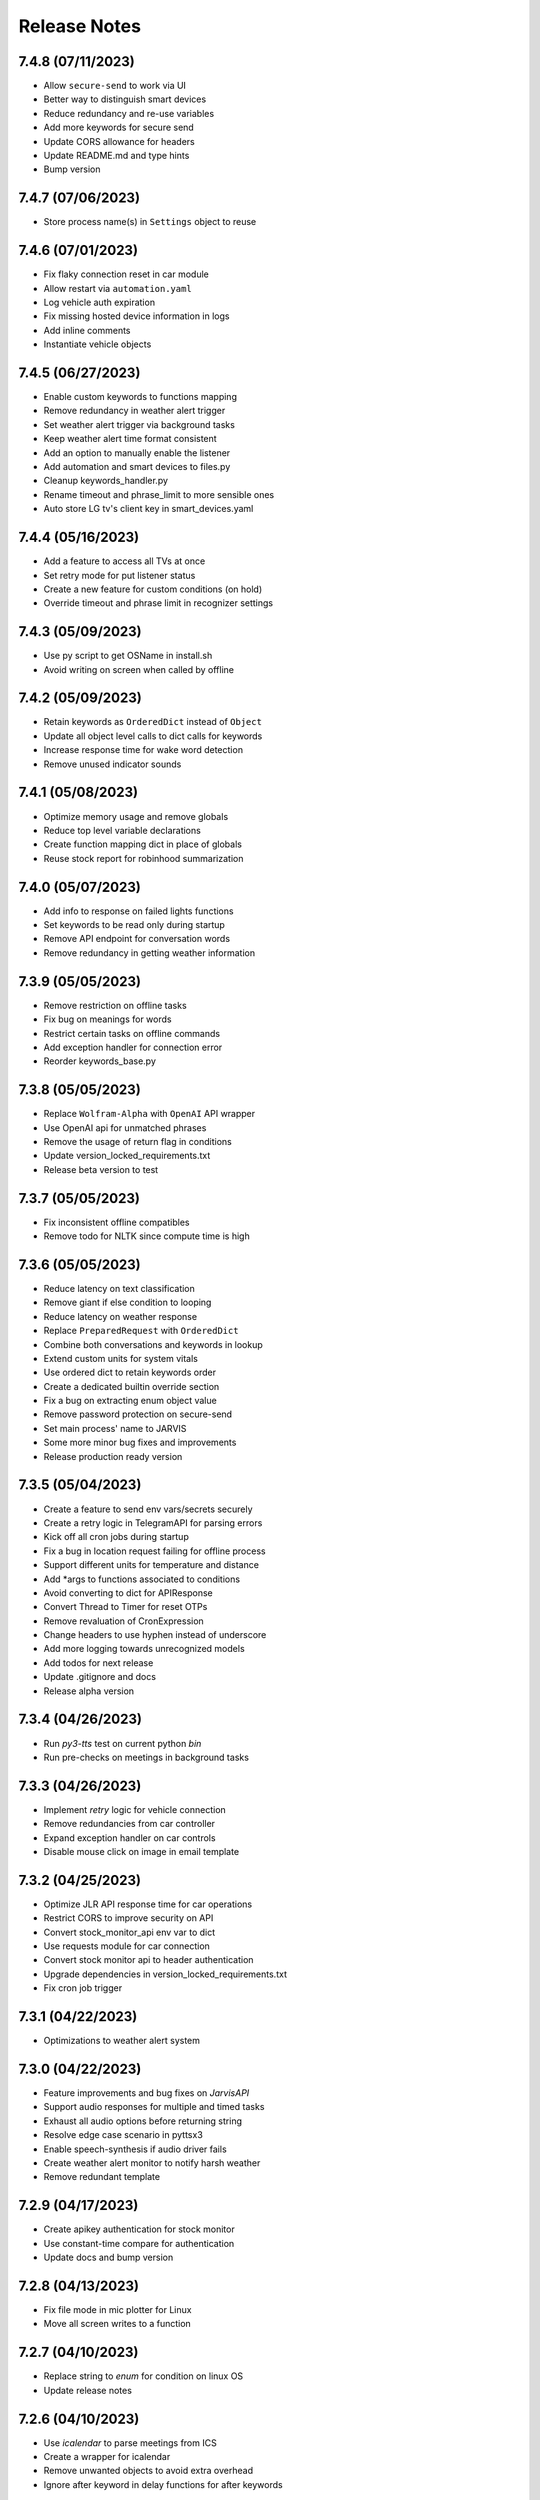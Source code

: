 Release Notes
=============

7.4.8 (07/11/2023)
------------------
- Allow ``secure-send`` to work via UI
- Better way to distinguish smart devices
- Reduce redundancy and re-use variables
- Add more keywords for secure send
- Update CORS allowance for headers
- Update README.md and type hints
- Bump version

7.4.7 (07/06/2023)
------------------
- Store process name(s) in ``Settings`` object to reuse

7.4.6 (07/01/2023)
------------------
- Fix flaky connection reset in car module
- Allow restart via ``automation.yaml``
- Log vehicle auth expiration
- Fix missing hosted device information in logs
- Add inline comments
- Instantiate vehicle objects

7.4.5 (06/27/2023)
------------------
- Enable custom keywords to functions mapping
- Remove redundancy in weather alert trigger
- Set weather alert trigger via background tasks
- Keep weather alert time format consistent
- Add an option to manually enable the listener
- Add automation and smart devices to files.py
- Cleanup keywords_handler.py
- Rename timeout and phrase_limit to more sensible ones
- Auto store LG tv's client key in smart_devices.yaml

7.4.4 (05/16/2023)
------------------
- Add a feature to access all TVs at once
- Set retry mode for put listener status
- Create a new feature for custom conditions (on hold)
- Override timeout and phrase limit in recognizer settings

7.4.3 (05/09/2023)
------------------
- Use py script to get OSName in install.sh
- Avoid writing on screen when called by offline

7.4.2 (05/09/2023)
------------------
- Retain keywords as ``OrderedDict`` instead of ``Object``
- Update all object level calls to dict calls for keywords
- Increase response time for wake word detection
- Remove unused indicator sounds

7.4.1 (05/08/2023)
------------------
- Optimize memory usage and remove globals
- Reduce top level variable declarations
- Create function mapping dict in place of globals
- Reuse stock report for robinhood summarization

7.4.0 (05/07/2023)
------------------
- Add info to response on failed lights functions
- Set keywords to be read only during startup
- Remove API endpoint for conversation words
- Remove redundancy in getting weather information

7.3.9 (05/05/2023)
------------------
- Remove restriction on offline tasks
- Fix bug on meanings for words
- Restrict certain tasks on offline commands
- Add exception handler for connection error
- Reorder keywords_base.py

7.3.8 (05/05/2023)
------------------
- Replace ``Wolfram-Alpha`` with ``OpenAI`` API wrapper
- Use OpenAI api for unmatched phrases
- Remove the usage of return flag in conditions
- Update version_locked_requirements.txt
- Release beta version to test

7.3.7 (05/05/2023)
------------------
- Fix inconsistent offline compatibles
- Remove todo for NLTK since compute time is high

7.3.6 (05/05/2023)
------------------
- Reduce latency on text classification
- Remove giant if else condition to looping
- Reduce latency on weather response
- Replace ``PreparedRequest`` with ``OrderedDict``
- Combine both conversations and keywords in lookup
- Extend custom units for system vitals
- Use ordered dict to retain keywords order
- Create a dedicated builtin override section
- Fix a bug on extracting enum object value
- Remove password protection on secure-send
- Set main process' name to JARVIS
- Some more minor bug fixes and improvements
- Release production ready version

7.3.5 (05/04/2023)
------------------
- Create a feature to send env vars/secrets securely
- Create a retry logic in TelegramAPI for parsing errors
- Kick off all cron jobs during startup
- Fix a bug in location request failing for offline process
- Support different units for temperature and distance
- Add *args to functions associated to conditions
- Avoid converting to dict for APIResponse
- Convert Thread to Timer for reset OTPs
- Remove revaluation of CronExpression
- Change headers to use hyphen instead of underscore
- Add more logging towards unrecognized models
- Add todos for next release
- Update .gitignore and docs
- Release alpha version

7.3.4 (04/26/2023)
------------------
- Run `py3-tts` test on current python `bin`
- Run pre-checks on meetings in background tasks

7.3.3 (04/26/2023)
------------------
- Implement `retry` logic for vehicle connection
- Remove redundancies from car controller
- Expand exception handler on car controls
- Disable mouse click on image in email template

7.3.2 (04/25/2023)
------------------
- Optimize JLR API response time for car operations
- Restrict CORS to improve security on API
- Convert stock_monitor_api env var to dict
- Use requests module for car connection
- Convert stock monitor api to header authentication
- Upgrade dependencies in version_locked_requirements.txt
- Fix cron job trigger

7.3.1 (04/22/2023)
------------------
- Optimizations to weather alert system

7.3.0 (04/22/2023)
------------------
- Feature improvements and bug fixes on `JarvisAPI`
- Support audio responses for multiple and timed tasks
- Exhaust all audio options before returning string
- Resolve edge case scenario in pyttsx3
- Enable speech-synthesis if audio driver fails
- Create weather alert monitor to notify harsh weather
- Remove redundant template

7.2.9 (04/17/2023)
------------------
- Create apikey authentication for stock monitor
- Use constant-time compare for authentication
- Update docs and bump version

7.2.8 (04/13/2023)
------------------
- Fix file mode in mic plotter for Linux
- Move all screen writes to a function

7.2.7 (04/10/2023)
------------------
- Replace string to `enum` for condition on linux OS
- Update release notes

7.2.6 (04/10/2023)
------------------
- Use `icalendar` to parse meetings from ICS
- Create a wrapper for icalendar
- Remove unwanted objects to avoid extra overhead
- Ignore after keyword in delay functions for after keywords

7.2.5 (04/09/2023)
------------------
- Disable security mode trigger via offline on Linux

7.2.4 (04/08/2023)
------------------
- Fix guardian mode - issue #29
- Fix opencv version inconsistency in face detection
- Support keyword updates in offline communicator
- Setup author mode to run author specifics
- Add pynotification to start up exception handlers
- Change lists to tuples wherever possible

7.2.3 (04/05/2023)
------------------
- Improve keyword classification with reverse lookup
- Create shortcuts for alarm with noon and midnight
- Unhook version dependencies with changelog-generator
- Add plural form of keywords in keywords_base.py
- Replace pyttsx3 with a custom extension pkg
- Upgrade certain version locked modules
- Update title in README.md and pyproject.toml
- Release version 2.0

7.2.2 (04/01/2023)
------------------
- Skip `parse_mode` for file handling in `TelegramBot`
- Support integer and string for ignore hours in background tasks
- Remove redundant env-var
- Upgrade version_locked_requirements.txt
- Update README.md

7.2.1 (03/26/2023)
------------------
- Add a feature to set reminders to a contact person
- Create a whole new template for emails
- Fix IDE detection during startup
- Create a dedicated wrapper to load mapping files
- Move location services low on priority
- Update type hints, import statements and docstrings

7.2.0 (03/18/2023)
------------------
- Make imports to not rely on internet connection
- Reformat logging
- Update README.md and todos

7.1.9 (03/13/2023)
------------------
- Bug fixes on start up errors
- Upgrade dependent versions
- Add a feature to mute during meetings
- Add todos for near future iterations

7.1.8 (02/26/2023)
------------------
- Remove `f-string` from logging
- Use pywslocker to lock workstation
- Create an enum object for supported operating systems
- Fix unwanted details in docs
- Add more exception handlers around egress connections

7.1.7 (02/12/2023)
------------------
- Use `pycontrols` to deal with brightness and Wi-Fi
- Remove connector.py and use pywifi-controls module
- Stop graph plot in Linux hung due to subprocess
- Handle potential errors when importing vpn-server

7.1.6 (02/11/2023)
------------------
- Add a feature to spin up `vpn-server` in any region
- Fix type hints to point to Generator instead of Iterable

7.1.5 (02/10/2023)
------------------
- Use latest version of `gmail-connector` & `vpn-server`
- Avoid responding to wake words when listener is deactivated
- Rename listener state functions and update references

7.1.4 (02/05/2023)
------------------
- Fix `ffmpeg` PATH in env var for Windows
- Fix connection retry module for Windows
- Remove recursion limit setter for Telegram API
- Respond with text in telegram for errors in audio conversion

7.1.3 (02/01/2023)
------------------
- Add a feature to get past and future meetings
- Suppress image preview when called by offline
- Fix condition match in simulation
- Add a function to find datetime in conversations and convert to datetime objects

7.1.2 (02/01/2023)
------------------
- Bug fixes for `Linux` and `Windows`
- Upgrade dependencies in install.sh

7.1.1 (01/30/2023)
------------------
- Group automator and background_tasks to a single process
- Update top level docstrings for all modules

7.1.0 (01/30/2023)
------------------
- Add an env var for `log_retention` in days
- Sort keys in processes dict to avoid false warnings
- Update README.md

7.0.9 (01/30/2023)
------------------
- Add `pyaudio` to startup checks
- Remove setup.py
- Update hyperlinks in README.md

7.0.8 (01/29/2023)
------------------
- Make Jarvis pip installable
- Onboard to pypi with pyproject.toml
- Create an option to stop Jarvis via fastapi with an override flag
- Disable tunneling by default and enable with a flag
- Fix path for indicators and apple scripts
- Fix auto discover api routers for pypi package
- Remove git versioning and GitPython dependencies
- Switch python-publish.yml workflow to build on release and support pyproject.toml

7.0.7 (01/27/2023)
------------------
- Optimize plotting realtime microphone amp spectrum

7.0.6 (01/27/2023)
------------------
- Add darkmode to realtime microphone amp spectrum display
- Trigger realtime microphone usage from cmdline for Linux
- Suppress acknowledgement sound when listener is disabled

7.0.5 (01/22/2023)
------------------
- Add a feature to auto discover API routers
- Add process name filter at the source to reduce redundancy

7.0.4 (01/21/2023)
------------------
- Add feature to activate/deactivate the listener
- Set default camera index when env var is set to None
- Fix a bug in guardian mode that sets off in case of exceptions
- Suppress notifications for known faces in guardian mode

7.0.3 (01/19/2023)
------------------
- Add feature to display realtime microphone usage
- Add a feature to repeat the last statement spoke
- Add a feature to turn off lights retaining the last custom setting

7.0.2 (01/16/2023)
------------------
- Keep `README.md` in `docs` page

7.0.1 (01/15/2023)
------------------
- Add a feature to send and receive files via telegram API

7.0.0 (01/15/2023)
------------------
- Improve garage door controls' response time
- Avoid repeated login attempts on a single session
- Fix improper suggestions in Wikipedia module
- Make wikipedia keywords available on offline communicator

6.9.9 (01/15/2023)
------------------
- Avoid raising errors for global validations on child processes
- Replace errors with warnings to make sure child processes restart fine
- Set automatic pypi upload to push on master branch
- Fix path to requirements on setup.py

6.9.8 (01/14/2023)
------------------
- Upgrade packages in version_locked_requirements.txt
- Add comments for retaining older versions
- Remove return type annotations in api routers
- Bug fix on face recognition module skipping face detection

6.9.7 (01/14/2023)
------------------
- Add a feature to send vehicle report via email
- Add a note in both requirements.txt
- Move functions that only use built-ins from support.py to util.py

6.9.6 (01/12/2023)
------------------
- Add a feature to run simulation on demand
- Remove running multiple commands concurrently in offline communicators
- Fix unnecessary complication with todo list in conditions.py
- Set voice name for global validations so child processes don't fail

6.9.5 (01/11/2023)
------------------
- Remove windows modules and use packages instead
- Add a feature to download logs via API calls
- Replace bypass flag with override in telegram bot
- Remove mute for a particular time feature since it overlaps
- Split packages that are version locked and upgradable
- Add background tasks to offline compatible list
- Add Attention to critical logs for easy look up

6.9.4 (01/06/2023)
------------------
- Restructure Jarvis API
- Setup dedicated logger module for API
- Send OTP from stock-monitor endpoint to Jarvis via headers
- Break giant application into modules with routes
- Support updating keywords for Jarvis API
- Set stock_monitor.py to run on weekends
- Avoid reading keywords.yaml file when it's not modified
- Update README.md and docs

6.9.3 (01/04/2023)
------------------
- Run multiple commands concurrently when sent via offline communicators
- This can't be implemented in main process as listeners and speakers can't overlap

6.9.2 (01/04/2023)
------------------
- Add a feature to mute for a certain amount of time
- Remove sprint name feature as source is broken and rare usage

6.9.1 (01/04/2023)
------------------
- Make `stock-monitor` endpoint open-source
- Setup email verification service using one time passcodes
- Create custom email template for stock monitor OTP
- Set Jarvis API version to match main module

6.9.0 (01/02/2023)
------------------
- Add exception handlers in `stock-monitor` endpoint for JWT
- Fix native audio conversion in tts_stt.py
- Get plain text information for `stock-monitor` GET requests

6.8.9 (01/02/2023)
------------------
- Read background tasks via YAML file instead of env vars
- Change some HTTP requests methods from POST to GET calls
- Add an option to disable background tasks on demand
- Make `yaml` files in fileio directory to be available via API calls
- Update README.md

6.8.8 (01/01/2023)
------------------
- `Bug fixes` and `Remove redundancies`
- Custom keyword mapping being overwritten
- Writing frequently used functions in yaml file
- Weather breaking when phrase is available but not place
- Remove redundant regex when getting capitalized

6.8.7 (12/31/2022)
------------------
- Add an api endpoint to get voices available for speech synthesis
- Make API docs page look neater

6.8.6 (12/31/2022)
------------------
- Set defaults on `SpeechSynthesisModal` as per env vars

6.8.5 (12/31/2022)
------------------
- Add custom `processName` to log format
- Override logging filter to add process name
- Create process mapping file along with the components handled
- Use timed wait to optimize CPU utilization on long-running processes

6.8.4 (12/31/2022)
------------------
- Remove overlapping `Thread` for background processes
- Run `wifi_connector` as a process to let `socket` sleep
- Add an option to set hours to ignore in background tasks
- Upgrade `PyAudio` for `macOS`
- More consistent logging
- Get CSS and JS required for night mode in robinhood.html via URL
- Ignore speaker.run when called by offline
- Update README.md

6.8.3 (12/29/2022)
------------------
- Bug fix on `background_tasks`
- Move background tasks from thread to process as `called_by_offline` flag should not be set in main process
- Running it as a thread will raise `RuntimeError` as `runAndWait()` will not be called
- Remove unsafe code in `pluralize` function

6.8.2 (12/29/2022)
------------------
- Make `time_converter` grammatically correct

6.8.1 (12/29/2022)
------------------
- Minor optimizations for memory usage and efficiency
- More clear logging and inline comments

6.8.0 (12/25/2022)
------------------
- Add feature to control multiple TVs simultaneously
- Iterate over a loop to power on and launch home for RokuTVs
- Improve type hints

6.7.9 (12/25/2022)
------------------
- Bug fix for `RokuTV`
- Check for existing app before launching `Home`
- Fix method fetching current app on TV

6.7.8 (12/24/2022)
------------------
- Add support for multiple TVs and add `RokuTV` controls
- Restructure the usage of `smart_devices.yaml` file
- Update README.md and requirements.txt

6.7.7 (12/23/2022)
------------------
- Load `PyAudio` during start up to avoid `ALSA` errors on `Linux`
- Add a condition check for weather location to avoid crash
- Remove the usage of `time.perf_counter()`
- Optimize globally accessible variables

6.7.6 (12/21/2022)
------------------
- Add an option to choose between microphones to use
- Implement a better way to get audio IO devices info

6.7.5 (12/20/2022)
------------------
- Remove `Javascript` from email_OTP.html

6.7.4 (12/20/2022)
------------------
- Load templates upon startup
- Add one click copy to emailOTP.html (Unsupported in emails)

6.7.3 (12/17/2022)
------------------
- More optimizations for Linux
- Rename automation.yaml instead of removing if invalid
- Allow an option to brute force non-limited mode
- Fix release notes hyperlink in pypi
- Update README.md

6.7.2 (12/15/2022)
------------------
- Implement speech synthesis for linux systems
- Remove forcing limited mode for linux systems
- Fix a bug in surveillance mode session check
- Restrict alarm and reminder features in limited mode
- Add an option to set voice and quality for speech synthesis
- Delete docker container spun up for speech synthesis when stopped
- Block ALSA errors in Linux OS during start up
- Simplify models.py and update install.sh
- Initiate speech synthesis even in limited mode
- Include local changes when asked for Jarvis' version
- Add distributor info for linux systems

6.7.1 (12/15/2022)
------------------
- Switch CHANGELOG to release_notes.rst
- Remove CHANGELOG from pypi and link it to github
- Add more classifiers for pypi

6.7.0 (12/11/2022)
------------------
- Add more `Linux` supporting features
- Write processes.yaml file regardless of limited mode state

6.6.9 (12/11/2022)
------------------
- FEATURE::Add `Linux` support
- Set to limited mode by default for Linux
- Update install.sh

6.6.8 (12/09/2022)
------------------
- Set smtp flag to false while email validation
- Update gmail-connector to the latest version

6.6.7 (12/07/2022)
------------------
- Change function names to avoid import conflicts

6.6.6 (12/06/2022)
------------------
- Save process IDs and name map in a yaml file
- Change module names to make better sense

6.6.5 (11/29/2022)
------------------
- Add responses when garage door controller is offline
- Remove looping in garage module when device is chosen
- Send an email when vehicle is unlocked remotely
- Include timezone in vehicle's guardian mode response
- Create a dedicated module for functions that only uses builtins

6.6.4 (11/22/2022)
------------------
- Include usage of contacts.yaml file to send notifications
- Add a feature to send emails from Jarvis
- Avoid creating api/logs directory when running on limited mode
- Moves iOS related operations to a dedicated module
- Enable optional strict word match in word_match.py on top of regex
- Remove phrase being split on 'also' and make it a single command
- Fix a bug in windows brightness where increase and decrease were swapped
- Remove duplicate function arguments in listener.py
- Add potential future work

6.6.3 (11/19/2022)
------------------
- Fix a bug in garage door controller
- Identify the garage door by name
- Improve README.md
- Fix default password in vpn-server

6.6.2 (11/19/2022)
------------------
- Update issue templates

6.6.1 (11/19/2022)
------------------
- Add feature to autoconnect WLAN
- Onboard connector.py and connection.py modules
- Run a process in background to check internet connection
- Setup retry logic for internet check
- Add a template for xml config
- Add a function to get voice by gender in speak.py
- Log more information in subprocess errors
- Update install.sh, README.md and docstrings

6.6.0 (11/16/2022)
------------------
- Upgrade VPN server to include hosted zone access
- Update pypi publish to run only on release tags

6.5.9 (11/12/2022)
------------------
- Add multiple modules to test peripherals before startup
- Fix guardian mode and frame response with end time
- Include a public help message in Telegram API
- Enable an option to lock and then start the vehicle
- Condense connection errors into a single tuple for reuse
- Set text as name for error images generated
- Jarvis can now speak its version number
- Set file removal thread to daemon in fast.py
- Store keywords as a yaml file for optional custom keywords
- Keep rewriting keywords in background processes
- Update values in recognizer.py

6.5.8 (11/04/2022)
------------------
- Update README.md about bug in a dependent module
- Add optional voice name and voice rate as env vars
- Add a feature to adjust volume specific for Jarvis

6.5.7 (11/01/2022)
------------------
- Introduce custom recognizer settings
- Add test_listener.py for on-demand tests
- Remove all hard coded references
- Fix extract numbers function for integers
- Include investment endpoint in schema
- Fix log file appending * for subprocesses
- Include traceback for broad exceptions
- Update docstrings and README.md

6.5.6 (10/31/2022)
------------------
- Switch single use tokens to multifactor authentication via email
- Add optional DEBUG option for logs
- Create new email templates for one time passcodes
- Timeout one time passcodes after 5 minutes in a thread

6.5.5 (10/30/2022)
------------------
- Add feature in stock monitor to generate price graph
- Remove alert data after sending out one price alert
- Include multiple attachments in a single alert
- Remove f-strings in database queries
- Move email_validator.py to gmail-connector module

6.5.4 (10/28/2022)
------------------
- Improvements to `stock-monitor` endpoint
- Give an option for users to include data GET/DELETE existing alerts
- Filter outbound data from database by the email input received
- Rename monitor.html to surveillance.html in templates module

6.5.3 (10/27/2022)
------------------
- Create an open-source stock price monitor within Jarvis
- Create a database for stock monitor to store the user information
- Extract all NASDAQ tickers to validate user input
- Prevent users from adding duplicate entries
- Onboard stock_monitor.py to monitor stock price and trigger notifications to users
- Onboard email_validator.py
- Onboard applauncher.scpt to check if app is closed before opening
- Use special character in f-string to add quotes within a string
- Remove screen print for camera validation
- Upgrade gmail-connector
- Setup manual workflow dispatch for pypi build

6.5.2 (10/20/2022)
------------------
- Improvements to surveillance
- Generate an on demand image frame using text
- Communicate to the UI if webcam has failed
- Let server handle the session timeout
- Remove session timeout from the UI
- Wrap offline tasks into bare exception to communicate the error
- Change surveillance endpoint to be condition based
- Update requirements.txt and README.md

6.5.1 (10/16/2022)
------------------
- Fix rendering same webcam feed for different sessions
- Get streaming URL from window.href in HTML automatically
- Take surveillance mode session timeout as env vars
- Set number of API server workers as env vars
- Insert gen_frames process ID into children table upon start
- Remove timeout for report gatherer html page
- Configure dedicated log formatters for multiprocess loggers
- Open images when a picture is taken by Jarvis

6.5.0 (10/15/2022)
------------------
- Add surveillance endpoint using live feed from cameras
- Implement websockets to identify client disconnect
- Use process sharing queue to put and get frames
- Stream live webcam by getting camera index ID
- Add a 5-minute timeout for robinhood endpoint
- Update .gitignore
- Use secrets.compare_digest to validate auth
- Remove display feature after capturing an image

6.4.9 (10/09/2022)
------------------
- Add feature to capture image from connected camera
- Onboard a module to list camera names
- Support USB cameras for video and photo operations
- Support flushing screen for command-line executions
- Add photo capture feature to offline-communicator
- Restructure facial recognition and detection process
- Enable an option to display the live feed in face detection
- Restructure guardian mode
- Remove notification during initialization
- Remove notification for broad exception in Jarvis main module
- Add start up checks for camera feed and indices
- Move all HTML templates to its own module

6.4.8 (09/30/2022)
------------------
- Multiprocess logs go to dedicated log files
- Clean up unused log configurations
- Move logger.py into modules

6.4.7 (09/28/2022)
------------------
- Add a feature to toggle flashing disco lights
- Create a custom auth bearer for future use
- Simplify lights function in lights.py and add lights_squire.py
- Simplify creating database tables and columns
- Remove CORS for ngrok as tunneling doesn't trigger redirects
- Rename garage.py to myq_controller.py
- Move repeated tasks to a dedicated function
- Change log level to debug for entries that are sparingly required
- Update docstrings, README.md and docs

6.4.6 (09/21/2022)
------------------
- Add screen lock feature on `WindowsOS`
- Add speech synthesis feature via offline-communicator

6.4.5 (09/15/2022)
------------------
- Add a feature to set repeated alarms
- Create a module to trigger notifications in WindowsOS
- Support notifications in Windows OS
- Add exception handlers for all egress calls

6.4.4 (09/14/2022)
------------------
- Raise `LookupError` if ngrok URL is not found
- Add broad exception clause for the main module
- Secure keywords and conversations endpoints in API
- Improve type hinting

6.4.3 (09/13/2022)
------------------
- Remove google search parser and its dependencies
- Get ngrok url via offline communicator

6.4.2 (09/03/2022)
------------------
- Fix task execution using `after` sent via `TelegramAPI`
- Default wake words for legacy macOS to working modules

6.4.1 (09/03/2022)
------------------
- Improve wait time after wake word detection
- Minor improvements to reduce line numbers
- Remove un-used lines of code

6.4.0 (08/31/2022)
------------------
- Add individual sensitivity values for wake words
- Run asynchronous functions using threads when called by API
- Create custom class for validating sensitivity
- Update README.md and setup.py

6.3.9 (08/28/2022)
------------------
- Fix missing location file in `LIMITED` mode
- Avoid location coordinates being 0.0
- Remove redundancy in loop stopping child processes
- Remove bluetooth feature as it is unreliable and slow

6.3.8 (08/26/2022)
------------------
- Add wake-word detection feature for macOS older than 10.14
- Build docker client within exception handler
- Update requirements.txt and install.sh

6.3.7 (08/24/2022)
------------------
- Run speech synthesis via `docker-py`
- Fix logging issue in windows
- Fix broken multiple execution in Telegram API
- Better log child process termination
- Add missing speaker entry for garage actions

6.3.6 (08/19/2022)
------------------
- Bug fix: Move logger disable to function level
- Bug fix: Don't log in word_mach when called by automation

6.3.5 (08/19/2022)
------------------
- Integrate `MyQ` garage open and close feature

6.3.4 (08/18/2022)
------------------
- Add `LIMITED` run feature for machines with lower performance
- Avoid using the method "any" for performance and logging ability
- Remove redundancy in variable re-declarations
- Remove uncovered exception in lights.py for offline communicator
- Update README.md
- Minor bug fixes

6.3.3 (08/13/2022)
------------------
- Fix memory leak due to audio frames storage
- Add display controls for Windows OS
- Remove external dependencies for volume controls on Windows OS
- Fix OS specific bugs in report_gatherer.py
- Create a new pydantic class for Settings
- Remove redundant variables

6.3.2 (08/08/2022)
------------------
- Handle broad exception clause during offline execution
- Renew only thrice
- Fix message feature without a phone number
- Fix ip address vs internet checker
- Fix ngrok tunneling check
- Fix failed tv request from turning on the tv
- Fix extra spacing issues

6.3.1 (08/02/2022)
------------------
- Support timezones with robinhood report generation
- Modify extended market hours in rh_helper.py
- Configure response for phrases with abusive words
- Remove delete db during stop process and replace with clear db
- Replace INSERT statements with INSERT or REPLACE
- Clear tables before inserting new values
- Modify existing ngrok tunnel check

6.3.0 (07/29/2022)
------------------
- Move default cron expression to rh_helper.py
- Fix docs alias

6.2.9 (07/28/2022)
------------------
- Configure more than one wake word for Jarvis
- Create custom validation classes for models
- Update README.md

6.2.8 (07/27/2022)
------------------
- Support crontab expressions from env vars
- Remove external dependency for crontab
- Create a new module for tasks execution at set intervals
- Stop all child processes including crontab
- Start and stop background tasks in the main module

6.2.7 (07/26/2022)
------------------
- Add an option to set up scheduled tasks
- Run starter function upon restart
- Support remind now
- Remove restart.py
- Update README.md

6.2.6 (07/22/2022)
------------------
- Remove JLR api call for reverse geocoding and use default
- Delete DB only when main module is stopped
- Fix restart module args

6.2.5 (07/22/2022)
------------------
- Log difference between old and new data in automation
- Avoid baseConfig and replace it with logging handler
- Delete DB only when terminating main module
- Fix restart main module vs child processes
- Write into new log file after restart

6.2.4 (07/19/2022)
------------------
- Remove self restart functionality
- Restart sub processes via offline communicator
- Fix failed connections bug in telegram.py

6.2.3 (07/19/2022)
------------------
- Handle broken reverse-geocode call in `JLR API`
- Replace HTTP status codes with built-in
- Remove redundancy on restart module
- Remove offline restart feature for future improvement
- Add local commit check on CHANGELOG update

6.2.2 (07/06/2022)
------------------
- Fix bug on start up for wired internet connections
- Remove case-sensitive check on Telegram greetings
- Check real path in report_gatherer.py
- Update install.sh to include git for windows

6.2.1 (07/03/2022)
------------------
- Check offline compatible request during each iteration
- Implement a timed delay between iterations
- Remove grouping non-built-in exceptions
- Remove logging speaker called by in main log during offline comm

6.2.0 (06/26/2022)
------------------
- Add ability to perform scheduled restart with `automation.yaml`
- Group all network errors into one class
- Delete entries from DB when restarted or stopped
- Log messages in retry module only if func failed in 1st attempt
- Fix spacing bug in reminder executor
- Set auth to empty string for offline communicator
- Set retry module to raise warning instead or exception

6.1.9 (06/21/2022)
------------------
- Have an option to process audio in native voice
- Move all text to speech and speech to text into a single module
- Fix text to audio conversion
- Remove pyaudio wheel file once installed

6.1.8 (06/20/2022)
------------------
- Add a `retry handler` for database functions during multiprocessing
- Check python version in install.sh
- Check lock status before trying to remote start the car
- Set timeout for database connection
- Bug fixes on speaker.py and weather.py

6.1.7 (06/16/2022)
------------------
- Stop `subprocess` created by child processes when stopped
- Remove redundancy when making requests in bot.py
- Move all table creation to modules.py
- Add exception handler for invalid ticker symbol in report_gatherer.py
- Move vpn state check to database instead of shared variable
- Create a test database class in database.py

6.1.6 (06/14/2022)
------------------
- Add host for speech synthesis as an optional env var
- Fix speech synthesis assuming timestamp to be in 24-hour format
- Add different response messages for alarms and timers
- Add an option to get only sun rise and sunset timings
- Fix return values for a few api calls

6.1.5 (06/13/2022)
------------------
- Remove status call on speech synthesis
- Add xcode in install.sh
- Add safety check on port numbers
- Add multiple responses for greetings
- Add host as an arg for tunneling
- Stop logging speaker text in two places
- Fix port number arg in docker command

6.1.4 (06/12/2022)
------------------
- Close `audio_stream` before opening `Microphone`
- Support `Jarvis_API` even further
- Replace ° sign with unicode string
- Add api paths for keywords.py, conversation.py and offline_compatible
- Fix speech_synthesis module
- Narrow conditions for speedtest
- Remove special characters in conversation.py and keywords.py
- Remove unused shared resources

6.1.3 (06/10/2022)
------------------
- Add more options to run via offline communicator
- Fix send_sms in communicator.py
- Allow and, also and after conditions in offline communicators
- Append recorded frames by default

6.1.2 (06/08/2022)
------------------
- Translate hostname to IPv4 address and extend interface
- Get assigned IP of smart devices when host uses multiple interfaces
- Base tv status off IP instead of shared resources
- Remove car unlock - offline restriction
- Reorder conditions.py
- Include zero in extract numbers function
- Add current date to meetings and events db to filter outdated information

6.1.1 (06/06/2022)
------------------
- Use `Microphone` as a shared value across all modules
- Avoid reopening audio stream for every iteration
- Log timeout events optionally
- Check response for car tasks
- Default delay timeout type to second
- Reduce duration for acknowledgement.mp3

6.1.0 (06/05/2022)
------------------
- Remove exit message when stopped via `TelegramAPI`
- Remove continue statements to include future lines
- Move listener related exception handlers to listener.py
- Move db checks from main module to support.py

6.0.9 (06/04/2022)
------------------
- Check network id of host machine against smart devices
- Remove hard coded check for network id
- Move save recording timeout arg to env vars
- Remove print statements for listener

6.0.8 (06/03/2022)
------------------
- Add optional multi `macaddress` for the same television
- Create threadpool to turn on a tv
- Reduce ping timeout to check tv status
- Install PyAudio for Windows using wheel file
- Record audio frames and store it for analysis
- Sort unrecognized dictionary as LIFO
- Fix file paths by using joins
- Add default volume as an env var
- Remove usage of 'SR_ERROR' as string
- Remove concurrent process response for offline communications
- Remove unused functions
- Update README.md, install.sh and requirements.txt

6.0.7 (05/30/2022)
------------------
- Add an option to terminate Jarvis via `TelegramAPI`
- Move voice message handler to a dedicated module
- Add optional timeout for voice message handling
- Handle connection errors differently

6.0.6 (05/26/2022)
------------------
- Add exception handlers for loading `yaml` files
- Delete pycache from all sub-dir during startup
- Update README.md

6.0.5 (05/25/2022)
------------------
- Add a generic `function-timeout` module
- Use sockets to get IP of hostname instead of using Netgear module
- Update tv.py and lights.py to match using sockets to find IP address
- Have an option to retain location.yaml file for accurate location information
- Add exception handlers for loading yaml files
- Remove the usage of hostnames.yaml
- Detect lights that are not connected to the internet

6.0.4 (05/21/2022)
------------------
- Support voice commands via `TelegramAPI` on Windows
- Create a timeout handler for windows
- Use `ffmpeg` to convert `ogg` to `wav` on WindowsOS
- Add default value for ip_scanner.py to avoid errors during internet disconnection
- Add exception handler for windows specific process error

6.0.3 (05/17/2022)
------------------
- FEATURE::Jarvis can process voice commands via `TelegramAPI`
- Convert ogg to flac to mp3 to handle voice command requests
- Fix hostname being wonky using strip
- Add new shared variable to identify caller function name
- Fix shared hosted_device information missing in multiprocessing
- Print voice module information optionally
- Onboard timeout handler for a particular function or a task
- City and hamlet are equivalent in location

6.0.2 (05/15/2022)
------------------
- Set car temperature based on the vehicle's location
- Get closest match for lights controls
- Reduce redundancy in location.py
- Add more logging for missing fileio
- Add more exception handlers for URL requests
- Add a class for indicators to load all mp3 files upon startup

6.0.1 (05/11/2022)
------------------
- Set incoming message process timeout for `TelegramAPI`
- Fix car temperature mixed up with weather
- Speak out meetings in the past as well
- Avoid stopping Jarvis due to connection issue
- Block process until acknowledgement tone is played for legacy
- Sort robinhood report by top gainer and top looser
- Move robinhood.html from api/ to fileio/
- Add more exception handlers to tv_controls.py

6.0.0 (04/29/2022)
------------------
- Allow `Float` and `Int` for sensitivity, timeout and phrase limit
- Avoid playing tv scan message when called by offline
- Remove redundant functions
- Change exceptions name
- Fix install.sh

5.9.9 (04/22/2022)
------------------
- Fix target temperature for vehicle's remote start
- Fix reminder message having _ in it
- Create a new custom exception for TV
- Check ics_url status code before running schedule
- Have an optional port number for speech synthesis
- Fix TV errors when unable to find or scan
- Add more keywords

5.9.8 (04/15/2022)
------------------
- Get smart-lights location name from `hostnames.yaml`
- Speak a message if unable to connect to particular lights
- Remove unnecessary OOP from jarvis.py
- Handle / commands to support shortcuts
- Add more introductory words to welcome message in Telegram API
- Add more support functions to support.py
- Fix redundant event wishes during night message
- Re-arrange conditions.py as per frequently used
- Add ISSUE_TEMPLATE and update README.md

5.9.7 (04/10/2022)
------------------
- Enable `speech-synthesis` for offline-communicator
- Remove redundant checks for timeout env var
- Update README.md

5.9.6 (04/10/2022)
------------------
- Process requests to `speech-synthesis` instead of redirect
- Simplify docker container check before using default audio

5.9.5 (04/10/2022)
------------------
- Onboard optional speech synthesis running on docker
- Start larynx process as part of other background processes
- Set up an endpoint using fastapi to access the docker page
- Fix imports and os specific file paths

5.9.4 (04/08/2022)
------------------
- Use context manager for database connections
- globals.py -> shared.py
- Wrap main initiators within a single class
- Remove wakeonlan package and add it to wakeonlan.py
- Remove await method for database commits
- Add *.txt files to .gitignore

5.9.3 (04/08/2022)
------------------
- Fix DB error when running `INSERT` queries parallely
- Fix old response when no response from Jarvis for offline comm
- Fix key error on training data when multiple entries get written at the exact same second
- Move apple script files into fileio directory
- Change some global flags from dict to bool variables

5.9.2 (04/06/2022)
------------------
- Fix `null` response during offline communication
- Fix list to string when logging offline response
- Group OS independent modules in install.sh
- Fix Windows OS start up bugs

5.9.1 (04/05/2022)
------------------
- Avoid using database for offline communication
- Split create_table in database.py
- Write events and meetings into base database
- vpn_checker function to only return IP when VPN is not connected
- Differentiate stop and pause in tv.py
- Update requirements.txt

5.9.0 (04/03/2022)
------------------
- FEATURE::`honk/blink` and `locate` a car
- Do not ring device when asked to locate from offline
- Launch events app only during startup

5.8.9 (04/03/2022)
------------------
- Fix `OperationalError` upon inserting data into DB
- Avoid stopping speaker module when called by offline
- Log warning if router pass is present but not hostnames.yaml
- Have an optional env var for meetings and netgear's sync intervals

5.8.8 (03/31/2022)
------------------
- Ignore meetings occurred same day in the past
- Go easy on getting city and state info from fileio/location.yaml
- Create dedicated database for events and meetings
- Remove the global dict warm_light
- Get location information from IP address instead of speedtest module
- Default event_app to calendar
- Have a strict mode in report_gatherer.py to ignore purchased stocks in watchlist

5.8.7 (03/27/2022)
------------------
- Default to location by IP address during startup
- Update README.md on startup instructions and remove WIP banner

5.8.6 (03/27/2022)
------------------
- Remove market status condition to gather `robinhood` report
- Fix google home device scanner
- Move offline_compatible words into its own module
- Move hashed token into support.py
- Remove appscript and use osascript instead for tunneling
- Move legacy phrase limit to env var

5.8.5 (03/26/2022)
------------------
- Fix open connections on database and iPhone locator
- Differentiate all day events in meetings

5.8.4 (03/26/2022)
------------------
- Fix background process initiating incorrect method
- Use base db to write meetings/events information
- Change time format while reading meetings
- Add logs when scanning for meetings/events

5.8.3 (03/26/2022)
------------------
- FEATURE::Jarvis can read meetings from ICS URLs
- Use single install script and requirements.txt
- Increase phrase limit in legacy mode to 3 secs
- Onboard a new module to read .ics urls
- Move LOCAL_TIMEZONE to globals.py
- Update README.md and requirements.txt

5.8.2 (03/24/2022)
------------------
- FEATURE::Jarvis can tell random sprint names
- Create custom exceptions with meaningful names
- Run speaker for each iteration during and or also
- Fix typos in doc strings and README.md

5.8.1 (03/21/2022)
------------------
- Fix existing features on Windows OS
- Add an unsupported message for non-existing ones
- Add legacy keywords as an optional env var

5.8.0 (03/20/2022)
------------------
- FEATURE::Jarvis supports Windows OS once again

5.7.9 (03/19/2022)
------------------
- Use device hostnames from a source yaml file
- Bump uvicorn version and clean up requirements.txt
- Move stopper functions from support.py to controls.py
- Show a warning message during installation for legacy versions
- Re-arrange conditions.py as per frequently used
- Simplify .gitignore

5.7.8 (03/16/2022)
------------------
- Fix local IP address reading `localhost`
- Remove .lock file from fileio
- Remove fileio and logs when building docs

5.7.7 (03/15/2022)
------------------
- FEATURE::Jarvis supports older MacOS versions
- Fix bug in getting icloud default device
- Stop notification for missing folder in calendar
- Get system information in a more eloquent way
- Check for Telegram Bot api key before start up
- Split start and stop background processes into a dedicated module
- Simply fetching local IP address
- Add logging in listener.py
- Change kwargs to be more meaningful

5.7.6 (03/14/2022)
------------------
- Create a `pydantic` model to load all `FileIO` paths
- Store all file operations in fileio directory
- Add road name to string of address when asked
- Fix meetings file re-written all the time
- Write frequent files in max called first order

5.7.5 (03/13/2022)
------------------
- Stop listeners and remove db file while restarting
- Create a dedicated db file for tasks
- Handle exceptions in telegram bot more valiantly

5.7.4 (03/13/2022)
------------------
- Alarm/reminder execute after certain minutes/hours
- Create a new function to extract time from a string
- Verify session for telegram connection
- Add a deprecation message for slash commands in telegram
- Drop offline and restart tables when restarting
- Set a method validation for extract_nos function
- Remove keyword args from conditions.py
- Do not remove punctuations when a command is sent via offline
- Rename db as offline db (odb), restart db (rdb) and tasks db (tdb)
- Single quotes to double quotes in keywords.py
- Move static methods and fix imports outside class in smart_lights.py
- Set optional arg to extract_nos as int or float

5.7.3 (03/12/2022)
------------------
- Add a new custom module for `TelegramAPI`
- Do not regenerate location.yaml if timestamp is missing
- Fix .env path
- Add should return flag for offline executions
- Suppress coin flip sound when triggered by offline

5.7.2 (03/11/2022)
------------------
- Predict gender of a user in ``TelegramAPI`` responses
- Remove hard coded title as `sir` and set as env var
- Remove hard coded name as Vignesh and set as env var
- Speak alarm deletion confirmation instead of printing on the screen

5.7.1 (03/11/2022)
------------------
- Create a `restart` flag in `database` to kill processes
- Control all restarts from restart_control
- Avoid duplicate processes when restarted

5.7.0 (03/11/2022)
------------------
- FEATURE::Jarvis uses `TelegramAPI` for offline comm
- Do not check same threads for database connections
- Do not write into offline table when there is an existing request
- Gather all logging configuration in one module
- Gracefully terminate all background processes before restart
- Do not execute commands with 'after' via online communicator
- Remove multiple restart and disable restart via offline statements
- Gather all articles into a statement for news

5.6.9 (03/06/2022)
------------------
- Stop loading env vars when `Investment` runs as cron
- Remove unused stopper function
- Remove generated time for location reload
- Update hyperlinks on README.md

5.6.8 (03/05/2022)
------------------
- Use base database for todo list
- Remove keywords for create and delete todo list
- Remove todo list module
- Fix issues with inserting records in the database

5.6.7 (03/05/2022)
------------------
- Create a `database` for offline interaction
- Remove unexpected arg from car.py
- Offline communication to use database instead of files
- Remove secondary class to load env vars
- Load robinhood env vars during class instantiation

5.6.6 (03/03/2022)
------------------
- Add `update` keyword to avoidable
- Convert str to int directly instead of including float in the loop

5.6.5 (03/01/2022)
------------------
- Add an option to update `Jarvis` without manual interrupt
- Set timeout to wait on terminate process and kill it
- Reload env vars upon restart
- Use github module instead of cli tool to perform git pull
- Use default logging for car connector

5.6.4 (02/28/2022)
------------------
- Introduce `timestamp` in `location.yaml` to reuse upon restart
- Validate timestamp in location.yaml to re-write or re-use
- Create a new function for frequently called methods to re-arrange conditions block

5.6.3 (02/27/2022)
------------------
- Move all spoken phrase handlers to commander.py
- Offline commands go directly to conditions
- Avoid 0 metrics in time_converter

5.6.2 (02/27/2022)
------------------
- Change API `Authorization` from data to `Header`
- Create a module to authenticate headers
- Change response code for expired tokens
- Do not delete lock files of alarms and reminders

5.6.1 (02/26/2022)
------------------
- Split conditions out of main module
- Create a dedicated module for splitter
- Add missing requirement in requirements.txt

5.6.0 (02/26/2022)
------------------
- Load env vars using `pydantic` to validate during startup
- Pre-check VPN Server config file before initiating process
- Log background process name and PID
- Catch car connection error
- Move database.py to tasks.py
- Change arg name in offline communicator
- Set robinhood_token dict to an empty string
- Remove unnecessary path appends

5.5.9 (02/25/2022)
------------------
- Use YAML instead of JSON file for automation setup
- Remove status flag from automation file and set when needed
- Update clear_logs to scan files within the logs/api dir
- Gracefully terminate background processes when shutdown
- Remove default args from automation function
- Bump fastapi version and add Pillow to requirements.txt
- Exclude env vars from docs

5.5.8 (02/24/2022)
------------------
- Use ``Process`` instead of ``Thread`` for long-running tasks
- Use the right way to get timezone in API response
- Include dry_run option in automator to start certain tasks
- Write ** in log file only when triggered from main process
- Kill background processes in a more graceful way
- Disable access log from going to default logs
- Remove quick restart feature
- Remove checking jarvis status function in API
- Remove unnecessary default arg for automation that's never changed
- Remove storing location dict in memory and use it from yaml file instead
- Remove bash commands and use os module instead to create file and directories

5.5.7 (02/23/2022)
------------------
- Remove `personalcloud` feature for good
- Remove threading for offline communicator from automator
- Make local build script more generic
- Add root user to globals.py
- Update and test versions of all third-party modules
- Setup a new module to get free ports and kill an existing port
- Update CHANGELOG and docs

5.5.6 (02/19/2022)
------------------
- Use read email feature from `gmailconnector` module
- Split modules into more executors
- Remove usage of pydictionary module due to breakage
- Remove .has_been_called and add it to globals as a dict
- Rename certain modules
- Disable docs workflow

5.5.5 (02/17/2022)
------------------
- Split modules into more executors
- Update docs

5.5.4 (02/16/2022)
------------------
- Create an `APIServer` to override `uvicorn.Server`
- Handle install signal handlers to run uvicorn server in a thread
- Kill PID listening on offline port if un-reachable
- Set up an option to enable and disable the automation execution
- Add automation controller to offline communication compatible
- Reload logging module since there are multiple loggers
- Split off tasks with display to its own executors
- Remove endpoint filters for logging in API
- Load all env vars in a class within globals.py
- Add a pytest file for basic server config
- Update requirements.txt, README.md, .gitignore, and docs

5.5.3 (02/13/2022)
------------------
- Remove ambient noise suppression
- Remove OOP from personal cloud
- Implement executors individually
- More module re-factorization
- Load current location into a global dict

5.5.2 (02/12/2022)
------------------
- Add a screen flush function to support.py
- Remove webpage open feature
- Upload to pypi on commit to master branch

5.5.1 (02/12/2022)
------------------
- Look for existing apps and sources in TV before launch
- Resolve inconsistencies in google function and tv_controls.py
- Update docs

5.5.0 (02/12/2022)
------------------
- Use microphone only when listeners are active
- Open and close audio streams gracefully
- Adjust to ambient noise in a dedicated thread
- Rename car connectors and controllers
- Add tv controls to offline communicator
- Take source app for meetings from env vars
- Set a global file to share dictionaries across modules
- Split speaker and microphone modules from main module
- Add progress of VPN Server creation vs deletion
- Move wake words to conversation.py
- Save smart devices IPs into smart_devices.yaml during quick restart
- Remove unnecessary OOP from conversation.py, keywords.py and database.py
- Update .gitignore and docs
- Restructure code

5.4.9 (02/10/2022)
------------------
- Change logging config to uvicorn style
- Remove unnecessary exception handlers
- Change location dumper to dict from list
- Remove unnecessary variables

5.4.8 (02/09/2022)
------------------
- Create investment endpoints based on env vars
- Remove custom log config
- Increase usage of dumping unrecognized words into yaml file
- Make the training file much more explanatory
- Increase usage of get_capitalized method

5.4.7 (02/08/2022)
------------------
- Restrict car unlock via offline communicator
- Remove super class and inter module connections for car
- Increase ping timeout for tv ip
- Restructure unrecognized dumper
- Set to restart Jarvis every 8 hours
- Fix tv_mac being unset during quick restart
- Change api logger to uvicorn to match the same format
- Remove line numbers from noqa

5.4.6 (02/06/2022)
------------------
- Make adaptable temperature values during car startup
- Increase iterations to turn on TV
- Modify docstrings on car controller

5.4.5 (02/03/2022)
------------------
- Simplify climate setting for car start
- Change logger location to current working directory
- Update CHANGELOG

5.4.4 (02/03/2022)
------------------
- Refactor modules to dedicated directories

5.4.3 (01/30/2022)
------------------
- Play a sound when connecting to car module
- Fix incorrect argument for remote engine start
- Remove default value on expiration time

5.4.2 (01/30/2022)
------------------
- Move independent functions out of main module
- Update README.md and docs

5.4.1 (01/29/2022)
------------------
- Update description of Jarvis API

5.4.0 (01/29/2022)
------------------
- FEATURE::Jarvis can now control a Jaguar or LandRover
- Move env vars to module specific variables
- Update README.md and docs

5.3.9 (01/27/2022)
------------------
- Split notifications and personal cloud to its own modules
- Handle empty list on watchlist
- Update README.md

5.3.8 (01/20/2022)
------------------
- Redirect API root to read-only page

5.3.7 (01/19/2022)
------------------
- Flush screen output before carriage return
- Upgrade sphinx version and update docs
- Update dotenv module version
- Update .gitignore

5.3.6 (01/10/2022)
------------------
- Use `vpn-server` from pypi package
- Bump common packages to >= versions
- Change variable name on offline_receive
- Use .touch to create pyicloud_error file

5.3.5 (12/11/2021)
------------------
- Make reminders to pick am/pm in any format
- Fix spell checks in docs strings

5.3.4 (12/11/2021)
------------------
- Avoid hitting os module for offline check
- Swap to dictionary instead
- Fix some offs in docs

5.3.3 (12/09/2021)
------------------
- Fix automation hour check
- Remove redundant keywords

5.3.2 (12/08/2021)
------------------
- Write automation data during JSONDecodeError

5.3.1 (12/07/2021)
------------------
- Fix some vague imports
- Update type hinting in docs strings

5.3.0 (12/05/2021)
------------------
- Fix module import without changing PYTHONPATH
- Change module imports to a recommended standard for API

5.2.9 (12/05/2021)
------------------
- Add docs section for Jarvis API

5.2.8 (12/04/2021)
------------------
- Use `:autoclass::` instead of `:automodule::` in index.rst
- Remove env var commit to ignore class members in docs
- Fix multiline docstrings
- Create new file for logging filters
- Re-arrange methods in fast.py

5.2.7 (11/30/2021)
------------------
- Simplify day and nighttime checks
- Fix item and category mismatch in database.py
- Revert customized imports

5.2.6 (11/22/2021)
------------------
- Add hyperlinks to watchlist stocks in report_gatherer.py
- Fix some wonky docstrings

5.2.5 (11/14/2021)
------------------
- Add a new model for robinhood authentication
- Use logging dict config for report gatherer
- Create logs dir if not found

5.2.4 (11/13/2021)
------------------
- Revert module level imports

5.2.3 (11/13/2021)
------------------
- Make watchlist feature in built
- Fix module level imports

5.2.2 (11/13/2021)
------------------
- Bugfix on `day` option for automations

5.2.1 (11/12/2021)
------------------
- FEATURE::Include `day` option for automations

5.2.0 (11/11/2021)
------------------
- Update responses from `gmail-connector`

5.1.9 (11/07/2021)
------------------
- Choose ports dynamically using socket module
- Update docs and ump version

5.1.8 (11/06/2021)
------------------
- Remove super class for alarms and reminders
- Add the alarm and reminder operation to automator
- Create directory for alarm and reminder on the go
- Log request and response from one place at conditions and speak

5.1.7 (11/05/2021)
------------------
- FEATURE::No special changes required for offline communicator
- text_spoken dict will handle the response when a text is spoken
- Remove speaker.runAndWait() and move it to say()

5.1.6 (11/05/2021)
------------------
- Bug Fix: Don't read and write offline file in a single thread
- Bug Fix: Don't lock screens and lower volume during daytime
- Bug Fix: Remove punctuations in offline commands
- Avoid API calls for internal requests

5.1.5 (11/04/2021)
------------------
- Fix conflicts between automation and offline communicator
- Reference voice modules with model name instead of ID

5.1.4 (11/02/2021)
------------------
- Move all speaker commands to a single function
- Include an exception handler for local API calls

5.1.3 (10/31/2021)
------------------
- Reduce one more long-running thread
- Add offline_communicator to automator
- Allow offline_communicator without changes to pyttsx3
- Allow robinhood to run without watchlists

5.1.2 (10/31/2021)
------------------
- Use `difflib.SequenceMatcher` to get the right device to locate
- Update README.md

5.1.1 (10/31/2021)
------------------
- FEATURE::Jarvis offline communicator has been made public and automations setup
- Make port number for offline communicator as an env var and default to a value
- Raise 500 if robinhood auth env var is not found but accessed
- Initiate robinhood related scripts on API startup only if the env var is present
- Block ngrok if JarvisHelper is not available but allow api trigger in localhost
- Setup on-demand automation.json to process some daily process and reduce background threads

5.1.0 (10/30/2021)
------------------
- Include conversation responses to offline compatible
- Split pre-checks for offline_communicator

5.0.9 (10/30/2021)
------------------
- Reduce number of long-running threads
- Check jarvis' status before writing offline_request file
- Fix SSID info retrieval breaking Jarvis

5.0.8 (10/29/2021)
------------------
- Default all args to `phrase`
- Prep to convert all conditions into a looped execution
- Move opencv from requirements.txt to installs.sh
- Handle multiple outputs coming from wolfram alpha
- Fix batch installation of dlib and cmake
- Make Jarvis work without env vars
- Default input_device_index to None in Activator
- Remove chatterbot as it is messy
- Some basic bug fixes
- Prep to convert all conditions into a looped execution

5.0.7 (10/25/2021)
------------------
- Fix issues with docstrings because of class variables
- Reduce number of unnecessary classes

5.0.6 (10/24/2021)
------------------
- Use comma separator for numbers in the 1000s
- Simply some code bits in robinhood.py

5.0.5 (10/24/2021)
------------------
- Join hanging threads when API restarts/shutdown

5.0.4 (10/24/2021)
------------------
- FEATURE::Add cron schedule instead of dedicated Thread
- Add MarketHours dictionary to auto-schedule cron entries
- Add FileHandler for robinhood logs when triggered from main module
- Remove robinhood_bg.jpg and add favicon.ico instead

5.0.3 (10/23/2021)
------------------
- Change static methods to class variables in keywords.py and conversation.py
- Replicate changes to offline controller

5.0.2 (10/23/2021)
------------------
- Change static methods to class variables in keywords.py and conversation.py

5.0.1 (10/23/2021)
------------------
- Use `Jinja` to render html and enable dark-light mode toggle switch
- Store template in a python class instead of static.html
- Update requirements.txt
- Load CHANGELOG in reverse order of commit timeline

5.0.0 (10/23/2021)
------------------
- FEATURE::Jarvis API can now render investment portfolio as a static html
- Secure endpoint behind single-use token which is a hashed uuid
- Filter /investment?token=* logs as it will expose the single use token
- Instead have a custom warning logged
- Create static html file at given schedule including when app starts up
- Create logging config to match Uvicorn
- During doc creation remove docs dir after checking version.py
- Add robinhood_bg.jpg and static.html to support the static HTML file

4.9.9 (10/23/2021)
------------------
- Custom env vars are no longer needed for API as the .env can be shared

4.9.8 (10/22/2021)
------------------
- Restrict offline commands with `and` and `also` to process one at a time
- Handle pyicloud error gracefully during the initial start
- Create automator to perform custom automations at a given time
- Set initial timeout and phrase_limit in env vars and default to 3
- Remove plural for lights in keywords.py

4.9.7 (10/16/2021)
------------------
- Add timer to restart every 24h to get updated IPs and renew PID
- Modify Activator class to class objects from static
- Fix bug on directions

4.9.6 (10/15/2021)
------------------
- Onboard a shell script to build locally
- Add condition to abort if version.py wasn't modified
- Add changelog-generator to installs.sh
- Update requirements.txt, docstrings and CHANGELOG

4.9.5 (10/15/2021)
------------------
- Onboard to pypi
- Update README.md

4.9.4 (10/14/2021)
------------------
- auto upload to pypi when tagged a release version

4.9.3 (10/14/2021)
------------------
- Make `tv` variable as global to handle controls after shutdown

4.9.2 (10/10/2021)
------------------
- Extend `should_return` flag usage to avoid Jarivs picking up background voices
- Pass keyword arguments instead of unnamed ones
- Make timeout and phrase_limit mandatory
- Fix bug on Database deleter

4.9.1 (10/09/2021)
------------------
- Fix thread conflict when restarting from offline
- Avoid re-initialization on database class

4.9.0 (10/08/2021)
------------------
- Convert timezone after writing to yaml

4.8.9 (10/08/2021)
------------------
- Create a dedicated thread to trigger multithreading for lights
- Remove sensitivity from being passed as arg
- Add wait time when offline request and response files are found
- Include datetime in test message from offline communicator
- Include timezone in location.yaml

4.8.8 (10/07/2021)
------------------
- simplify installation process

4.8.7 (10/07/2021)
------------------
- Take sensitivity as an argument or env var or default: 0.5
- Return delete item with category from database.py
- strip away empty spaces and new lines while reading emails

4.8.6 (10/07/2021)
------------------
- Return when incorrect wake up by deep neural networks
- Add docstrings for should_return flag
- Rename wake up engine variable

4.8.5 (10/06/2021)
------------------
- Launch Calendar or Outlook upon startup to read meetings

4.8.4 (10/06/2021)
------------------
- Don't fail on missing music files
- Don't fail on current time when places aren't valid
- Change logger level for porcupine closure

4.8.3 (10/04/2021)
------------------
- Use porcupine module to detect hotword and startup
- Remove `sentry_mode` and update all references
- Add a startup tone for indication (similar to google home)
- Change some variable names

4.8.2 (10/04/2021)
------------------
- Create `logs` dir on demand
- Refactor installs.sh

4.8.1 (10/04/2021)
------------------
- Create `logs` dir on demand
- Refactor installs.sh
- Fix a bug with greet_check

4.8.0 (09/23/2021)
------------------
- Simplify `vpn_server` and add `quiet` flag to git command
- Remove apple script to perform vpn server operations

4.7.9 (09/23/2021)
------------------
- Add an env var `ENV: Jarvis` so, `vpn-server` can log the details in a log file
- Pull latest from git for vpn-server

4.7.8 (09/22/2021)
------------------
- Add exception handler and retry logic for vpn-server
- Get tv_mac while IPScan and remove arp command

4.7.7 (09/21/2021)
------------------
- Check for current instance of vpn before triggering a new one

4.7.6 (09/20/2021)
------------------
- FEATURE::Hook up `Jarvis` with `vpn-server` and `offline_communicator`
- Update keywords.py, README.md and other docstrings

4.7.5 (09/13/2021)
------------------
- Modify the way `activator` initiates, once invoked

4.7.4 (09/13/2021)
------------------
- TRIAL::Replace `critical` level to `info` level logging

4.7.3 (09/13/2021)
------------------
- Use `os.path.exists` instead of `os.listdir`
- Perform quick restart on demand
- Don't run certain threads if pre-req is unavailable to avoid exception handler
- Fix SNS to SMS
- Play an acknowledgement beep when activator is invoked

4.7.2 (09/12/2021)
------------------
- FEATURE::Jarvis can now perform quick restart in case of an error
- Load temporary env vars when restarted because of errors
- Create a _static folder if not available during pre-commit
- Remove completed todos
- Handle CommandErrors
- Upgrade sphinx version
- Update docstrings
- Add a todo

4.7.1 (08/30/2021)
------------------
- Fix bug on telling meetings when not needed
- Fix bug on warm_lights
- Fix bug when restart offered as offline command
- Create thread for deleting offline_request file
- Rename methods and remove a print statement
- Update docs and .gitignore

4.7.0 (08/29/2021)
------------------
- Add docstrings from `__init__` methods
- Don't wait for response from Jarvis when restarted offline

4.6.9 (08/29/2021)
------------------
- FEATURE::Jarvis API will now have conditions to allow non-interactive keywords via API calls
- Remove all global variables and use dict instead
- Split controller away from API as a dedicated module
- Set and unset env var for called_by_offline so functions can avoid speaker.runAndWait

4.6.8 (08/28/2021)
------------------
- FEATURE::Jarvis API can now send the response of offline commands
- Write response for offline_comm in a file
- Fix origin regex for ngrok
- Do not send offline response via SMS

4.6.7 (08/28/2021)
------------------
- Perform offline request despite `RuntimeError`
- Change log format from 24h to 12h
- Add timezone conversion for test logging
- Add a feature to restart quietly in case of `RuntimeError`
- Update docstrings

4.6.6 (08/25/2021)
------------------
- Remove empty line at start of `logFile`

4.6.5 (08/25/2021)
------------------
- Avoid listing directory to check file presence
- Change log file only once per day
- Add wildcards during start of log file
- Set an env var during pre-commit to avoid wildcard when pre-commit is run
- Handle exception with WolframAlpha

- Logging suppression has to happen before cv2 module is imported

4.6.4 (08/18/2021)
------------------
- Move `opencv` to module level import

4.6.3 (08/16/2021)
------------------
- Bug fix on repeated ack message
- Remove unnecessary line breaks in docstrings
- Split functions wrapped within other functions
- Update docs

4.6.2 (08/15/2021)
------------------
- Remove `STATUS` and replace with `STOPPER` instead
- Restart in case of `RuntimeError`
- No long messages when heard `Good Night`
- Call `celebrate()` instead of assigning to a variable
- Increase `seconds` on `morning()` to 10
- Remove `stop` from stopping words

4.6.1 (08/09/2021)
------------------
- Reduce redundancy to avoid multiple listeners
- Raise `KeyboardInterrupt` instead of dupe methods
- Update docs from previous changes

4.6.0 (08/08/2021)
------------------
- Run `meetings()` in `time_travel()` on weekdays
- Change variables and method names

4.5.9 (08/07/2021)
------------------
- Add a `morning` method for auto alarms on weekdays at `7:00 AM`
- Reduce `regex` and variable usage
- Add a new badge to README.md

4.5.8 (08/07/2021)
------------------
- Add an `EndpointFilter` to suppress `/docs` logs from `Access` logs

4.5.7 (08/05/2021)
------------------
- Update `__main__` functions, `logger` info and `README.md`

4.5.6 (08/03/2021)
------------------
- Update doc strings and `codify` references

4.5.5 (08/02/2021)
------------------
- Handle `ConnectionResetError` from tv_controls.py
- Change logging format and add more loggers

4.5.4 (08/02/2021)
------------------
- Split active listener into a dedicated function to improve response time
- Beta test - Let Jarvis run until stopped
- Some other sanity clean up

4.5.3 (08/02/2021)
------------------
- Use `.env` to load config and remove all references to `AWS`
- Add `env vars` usage in README.md
- Remove unnecessary .py files for credentials.
- Sort the way credentials are being set when rotated.

4.5.2 (08/02/2021)
------------------
- Encode and decode the passphrase for offline comm
- Trigger uvicorn the right way
- Handle RuntimeError in offline comm
- Default new lines in notify()
- Add credentials.py to .gitignore

4.5.1 (08/01/2021)
------------------
- Update `code-block` and `hyperlinks`
- Undo the unspecified changes done on `calendar.scpt` by ScriptEditor

4.5.0 (07/31/2021)
------------------
- FEATURE::Jarvis uses `FastAPI` for offline request
- Updated docs
- Remove unwanted references
- Reduce thread count on google home connections

4.4.9 (07/28/2021)
------------------
- Windows Support Deprecated

4.4.8 (07/25/2021)
------------------
- Remove `place_holder` variables used only for recursion
- Update installs.sh, alarm.py and docs

4.4.7 (07/23/2021)
------------------
- Add missed source files

4.4.6 (07/23/2021)
------------------
- Add markdown support for sphinx documentation

4.4.5 (07/23/2021)
------------------
- Add windows support deprecation notice and dev stats

4.4.4 (07/23/2021)
------------------
- Sunset emailer.py and use `gmail-connector` instead
- Disable logging for imported modules
- Setup github actions for docs
- Update installs.sh and installs_windows.sh
- Update docs

4.4.3 (07/23/2021)
------------------
- Setup github actions for docs

4.4.2 (07/22/2021)
------------------
- Add FaceRecognition setup for Windows
- Ignore dot (.) files within `train` directory
- Update installs_windows.sh
- Move appscript imports to PersonalCloud to avoid import errors on windows
- Fix filename for logs

4.4.1 (07/18/2021)
------------------
- Modify terminating PIDs for PersonalCloud
- Quote env var for personal_cloud_host
- Update docs

4.4.0 (07/12/2021)
------------------
- Remove volume functionality for PersonalCloud
- Check if volume exists
- Update docs and README.md

4.3.9 (07/11/2021)
------------------
- Fail proofing and adapt changes in personal_cloud
- Update logger.py to new log name
- Add hyperlinks in docstrings
- Modify main module in ip_scanner.py

4.3.8 (07/10/2021)
------------------
- Add and update list comprehensions

4.3.7 (07/10/2021)
------------------
- Have one static file for alarm
- Update doc strings

4.3.6 (07/10/2021)
------------------
- Add more badges

4.3.5 (07/10/2021)
------------------
- add main module for ip scanner

4.3.4 (07/02/2021)
------------------
- bug fix on devices.html and update .gitignore

4.3.3 (07/02/2021)
------------------
- Fix for hostnames carrying .local at the end

4.3.2 (07/02/2021)
------------------
- Add voice-controlled device selector using html display
- Bug fixes
- Update docs

4.3.1 (07/02/2021)
------------------
- Say a message when a device is asked to choose.
- More additions on docs

4.3.0 (07/02/2021)
------------------
- Remove theme.css as we are using html_theme_options in conf.py

4.2.9 (07/02/2021)
------------------
- Use pick module to locate the right device
- Increase docs page width.
- Update <code> in docstrings.
- Specify Notes and See Also sections in docs.

4.2.8 (06/29/2021)
------------------
- Fix typo, missing not 'meetings' file in path.isfile

4.2.7 (06/27/2021)
------------------
- store empty dict if tv_client_key is None
- params.json -> credentials.json
- Run indicators in a Thread
- Update .gitignore
- Update docs

4.2.6 (06/27/2021)
------------------
- Add hinting and return type for docs
- Fix logs directory setup for docs
- Increase volume during alarm and revert after 60 seconds

4.2.5 (06/26/2021)
------------------
- Read/create params.json to get credentials locally

4.2.4 (06/26/2021)
------------------
- fix some misinterpretations and use wake_up2 once again

4.2.3 (06/26/2021)
------------------
- bug fixes on meetings and add more info to logging

4.2.2 (06/25/2021)
------------------
- purge old log files during start up, update docs

4.2.1 (06/25/2021)
------------------
- Maintain docs pattern throughout

4.2.0 (06/25/2021)
------------------
- Solve wait time on meetings
- Fix bug that was breaking meetings
- Update .gitignore and docs

4.1.9 (06/24/2021)
------------------
- FEATURE::Jarvis can now read the calendar too

4.1.8 (06/24/2021)
------------------
- rename apple scripts and move tv notifications to indicators

4.1.7 (06/24/2021)
------------------
- Lock screen when said good night
- Notify when parameters are updated
- Add new mp3 when tv ip scan initiates
- Update README.md and docs

4.1.6 (06/23/2021)
------------------
- call class instance instead of reusing class name

4.1.5 (06/23/2021)
------------------
- update README.md

4.1.4 (06/14/2021)
------------------
- change temperature.py to class module and update docs

4.1.3 (06/14/2021)
------------------
- split modules in table of contents

4.1.2 (06/14/2021)
------------------
- change docs theme and add new classes

4.1.1 (06/13/2021)
------------------
- format doc strings for bulleted lists

4.1.0 (06/13/2021)
------------------
- onboard sphinx docs

4.0.9 (06/13/2021)
------------------
- update function and method arguments to specific datatype
- update .gitignore

4.0.8 (06/13/2021)
------------------
- follow coding standards mentioned in README.md

4.0.7 (06/13/2021)
------------------
- fix occasional threadtimeouterror
- respond only to Jarvis

4.0.6 (06/06/2021)
------------------
- FEATURE::Jarvis can now alter brightness of lights
- Remove threading for functions taking multiple args
- Catch TimeoutError on offline_communicator
- Fix tonight to goodnight in wake up messages

4.0.5 (05/26/2021)
------------------
- fix intermittent index errors in meetings, set timeout to read outlook

4.0.4 (05/23/2021)
------------------
- reduce redundancy on AWSClients

4.0.3 (05/23/2021)
------------------
- remove unnecessary calls to aws and use ip scanner instead
- add bedroom lights
- handle exception with arp command

4.0.2 (05/23/2021)
------------------
- retain socket timeout at 30 seconds and reduce recursion limit

4.0.1 (05/22/2021)
------------------
- remove mandatory sleep time

4.0.0 (05/22/2021)
------------------
- check devices connected before using IPs
- update requirements and doc strings
- update README.md
- update tv_connect.mp3

3.9.9 (05/21/2021)
------------------
- FEATURE::Jarvis can now fix old creds in aws and log outdated env vars
- automate client key process in TV features

3.9.8 (05/21/2021)
------------------
- FEATURE::Jarvis scans localhost devices for IP to avoid outdated IPs in ENV VARs

3.9.7 (05/21/2021)
------------------
- reload logging module before using it - fixes intermittent issues with logger

3.9.6 (05/20/2021)
------------------
- remove defined sleep time for events while triggering personal cloud

3.9.5 (05/20/2021)
------------------
- remove hard check for keyword and increase threshold

3.9.4 (05/19/2021)
------------------
- shuffle imports to specifics

3.9.3 (05/04/2021)
------------------
- Logger to log in a dedicated directory for easy research

3.9.2 (05/04/2021)
------------------
- Use walrus operator to reduce variable assignment, catch connection error, remove location.yaml only if found

3.9.1 (04/30/2021)
------------------
- FEATURE::Jarvis can dynamically choose an allowed TCP port that isn't used

3.9.0 (04/30/2021)
------------------
- FEATURE::Jarvis can now mount and unmount a volume if the volume is connected

3.8.9 (04/30/2021)
------------------
- fix logger level to be more accurate

3.8.8 (04/30/2021)
------------------
- kill ngrok process and delete repo during disable, personal_cloud setup runs simultaneously

3.8.7 (04/30/2021)
------------------
- include 'if not' for walrus operators, store root password a primary variable

3.8.6 (04/30/2021)
------------------
- change datetime format in logger.py

3.8.5 (04/30/2021)
------------------
- log function name, line number and log level, default log level to FATAL, ERROR and CRITICAL

3.8.4 (04/30/2021)
------------------
- reformat lights.py

3.8.3 (04/29/2021)
------------------
- FEATURE::Jarvis can now trigger ngrok to open a tunnel for personal cloud
- Avoids the risk of always having a port open and manually enabling ngrok

3.8.2 (04/28/2021)
------------------
- FEATURE::Jarvis can now track the modified time of location.yaml and keep updating it every 72 hours
- reduce threshold

3.8.1 (04/28/2021)
------------------
- bring back long lost volume controller command line utility for windows

3.8.0 (04/28/2021)
------------------
- FEATURE::Jarvis can now store your location info as a yaml file and reuse it
- This avoids too many calls to pyicloud library and reduces notification on apple devices

3.7.9 (04/28/2021)
------------------
- dump unrecognized data to training_data.yaml in a thread to save response time

3.7.8 (04/28/2021)
------------------
- dump unrecognized data to yaml file prior regardless of google results' status

3.7.7 (04/28/2021)
------------------
- add some badges and update runbook

3.7.6 (04/27/2021)
------------------
- FEATURE::Jarvis can now change the smart light colors

3.7.5 (04/26/2021)
------------------
- FEATURE::Jarvis can now enable or disable personal cloud in a much secured way

3.7.4 (04/24/2021)
------------------
- remove unnecessary variable declaration

3.7.3 (04/24/2021)
------------------
- switch to static methods to reduce memory usage
- because python doesn't have to instantiate a bound-method for each object instantiated

3.7.2 (04/24/2021)
------------------
- place_holder::describe each method before migrating to static

3.7.1 (04/24/2021)
------------------
- place_holder::filter methods that have only one worded elements

3.7.0 (04/23/2021)
------------------
- suppress console output that were missed earlier

3.6.9 (04/22/2021)
------------------
- fix ip getting picked incorrectly

3.6.8 (04/22/2021)
------------------
- execute command instead of checking output and hide stderr

3.6.7 (04/19/2021)
------------------
- FEATURE::Jarvis can now get the public IP address along with connection SSID for potential remote connections through TCP

3.6.6 (04/18/2021)
------------------
- replace repeated .lower() with a variable

3.6.5 (04/18/2021)
------------------
- break loop in renew() in case of keywords from sleep()

3.6.4 (04/17/2021)
------------------
- play start up sound in a thread
- update doc strings for offline communicator

3.6.3 (04/17/2021)
------------------
- FEATURE::Jarvis can perform a screen lock instead of sleep
- Fix iPhone 10 look up failure

3.6.2 (04/11/2021)
------------------
- FEATURE::Jarvis can now put the device on sleep
- restart in case of RunTime Error
- speed test lat and lon to be a tuple
- Jarvis to respond to greetings even during late nights

3.6.1 (04/10/2021)
------------------
- revisit listener timings

3.6.0 (04/09/2021)
------------------
- Update speed test library to the latest release version

3.5.9 (04/09/2021)
------------------
- overcome connection issues with Speedtest module

3.5.8 (04/07/2021)
------------------
- FEATURE::Jarvis can now restart the host and suggest a restart if boot time is too long

3.5.7 (04/07/2021)
------------------
- bug fix on potential exceptions

3.5.6 (04/04/2021)
------------------
- Use multiprocessing for meetings to reduce osascript wait time

3.5.5 (04/04/2021)
------------------
- Kill PIDs for terminals interrupting shutdown

3.5.4 (04/04/2021)
------------------
- Request shutdown in case of high boot time

3.5.3 (04/04/2021)
------------------
- Use Address Resolution Protocol to get TV's mac address
- Reduce threshold to minimize caching

3.5.2 (03/30/2021)
------------------
- ring the device first, and then get ack for location info

3.5.1 (03/30/2021)
------------------
- Fix occasional runtime error when restart and offline_communicator run in parallel

3.5.0 (03/30/2021)
------------------
- use spindump for older Macs to get system vitals - avoids error message on screen
- add todo and address bug in locate_places()

3.4.9 (03/30/2021)
------------------
- add doc strings and remove unused temperature conversions

- faster access to env var (os.getenv to os.environ.get)
- changed pytemperature from external to local module

3.4.8 (03/28/2021)
------------------
- FEATURE::Jarvis can now tell the system vitals like with fan speed and CPU/GPU temperature and boot time

3.4.7 (03/25/2021)
------------------
- auto connect to TV on commands other than 'turn off'

3.4.6 (03/25/2021)
------------------
- check app availability before trying to open

3.4.5 (03/25/2021)
------------------
- reformat imports to be module specific

3.4.4 (03/25/2021)
------------------
- reformat imports to module specific

3.4.3 (03/23/2021)
------------------
- implement concurrent threads on light controls for instant response

3.4.2 (03/19/2021)
------------------
- check for git installation in multiple locations

3.4.1 (03/17/2021)
------------------
- remove new lines from email subject and catch more exceptions in J

3.4.0 (03/04/2021)
------------------
- decode email sender

3.3.9 (02/28/2021)
------------------
- send detailed notification for offline communication

3.3.8 (02/28/2021)
------------------
- optimize imports
- restructure logger file
- onboard wolfram alpha

3.3.7 (02/26/2021)
------------------
- generic way to delete lock files and avoid exception handlers for filenotfound errors

3.3.6 (02/21/2021)
------------------
- much clear logging

3.3.5 (02/20/2021)
------------------
- maintains mandatory bed time window being unresponsive
- and fix some glitches

3.3.4 (02/20/2021)
------------------
- FEATURE::Change voices on demand with custom voice modules available on your device

3.3.3 (02/20/2021)
------------------
- log failed operation for smart lights

3.3.2 (02/17/2021)
------------------
- good bye dummy()

3.3.1 (02/17/2021)
------------------
- ignore non ascii convertibles to avoid UnicodeEncodeError with symbols

3.3.0 (02/16/2021)
------------------
- free up some variable space in case of a VPN connection

3.2.9 (02/16/2021)
------------------
- say IP address when asked

3.2.8 (02/16/2021)
------------------
- bug fix on some one liners

3.2.7 (02/16/2021)
------------------
- store lights' IP as env var and ssm param

3.2.6 (02/14/2021)
------------------
- fix None type after removing J's reference words

3.2.5 (02/13/2021)
------------------
- Simplify to reduce response time and remove some redundancies

3.2.4 (02/06/2021)
------------------
- fix case sensitiveness in TV and spotted bug in meetings

3.2.3 (02/06/2021)
------------------
- FEATURE::Jarvis can now keep you informed about meetings/appointments
- Use apple script to access calendar events
- add coin flip sound
- refactor subprocess utilization

3.2.2 (02/06/2021)
------------------
- offline thread will run on single login session
- dedicated function for sms send
- scrap communicator.py
- improve coding standards

3.2.1 (02/05/2021)
------------------
- include traceback for offline communicator and insert timed wait instead of restart during an error

3.2.0 (02/01/2021)
------------------
- remove recurring .replace()

3.1.9 (02/01/2021)
------------------
- set default timeout for imaplib using sockets, purge emails and logout after reading

3.1.8 (02/01/2021)
------------------
- include traceback, increase timed wait after response in offline communicator and fix lower case issues

3.1.7 (01/29/2021)
------------------
- FEATURE::PR raised by @ariv797

3.1.6 (01/29/2021)
------------------
- restart when issues with offline communicator and handle lock file deletion gracefully

3.1.5 (01/29/2021)
------------------
- Improve search_engine_parser to get best results from google

3.1.4 (01/29/2021)
------------------
- Refactor Security Mode and gather all env vars in one place

3.1.3 (01/25/2021)
------------------
- FEATURE::Jarvis can now be accessed from anywhere in the world
- FYI::Read doc string for offline communicator
- improved logging and dedicated logger file

3.1.2 (01/21/2021)
------------------
- add more smart lights' host ids and some more optimization

3.1.1 (01/20/2021)
------------------
- FEATURE::Jarvis can now control smart lights around you
- Added a dedicated localhost checker and reverted phrase time limit

3.1.0 (01/19/2021)
------------------
- BETA::Compile multiple asks with 'and' and 'also', remove phrase time limit (tentative)

3.0.9 (01/18/2021)
------------------
- hostname of the machine will be looked up for location services

3.0.8 (01/15/2021)
------------------
- minor bug fixes
- reminders were incomplete for words like private as it has an 'at' in the string
- messages were sent only when an entire statement is heard along with the message and number

3.0.7 (01/05/2021)
------------------
- change static methods to instance methods and some minor optimizations

3.0.6 (01/05/2021)
------------------
- Use MultiThreading and scan the whole IP range for GoogleHome devices and comma_separator for meaningful sentences given a list

3.0.5 (01/05/2021)
------------------
- add comments and revert some changes on sentry_mode()

3.0.4 (01/05/2021)
------------------
- use while loop to reduce function calls and global variables

3.0.3 (01/03/2021)
------------------
- Bug fix for session time out and reused location when tracking apple devices

3.0.2 (01/02/2021)
------------------
- FEATURE::Jarvis can now locate, ring and enable lost mode on, any of your Apple devices

3.0.1 (01/02/2021)
------------------
- added some more improvements and TODOs

3.0.0 (12/30/2020)
------------------
- get rid of old regex searches, fix place name for weather_condition and remove timeout=None

2.9.9 (12/29/2020)
------------------
- Feature::Jarvis can now guard your surroundings when you are away

2.9.8 (12/26/2020)
------------------
- save lock file as reminder message to avoid loosing it during restart

2.9.7 (12/26/2020)
------------------
- Jarvis will log restarting times from now

2.9.6 (12/25/2020)
------------------
- major refactor and add celebration wishes at more places

2.9.5 (12/25/2020)
------------------
- use volume_controller() to modify volume and reduce code redundancy

2.9.4 (12/25/2020)
------------------
- FEATURE::Jarvis can now wish on events/festivals/birthdays

2.9.3 (12/25/2020)
------------------
- auto adjust brightness with current time and custom brightness level and some more improvements

2.9.2 (12/23/2020)
------------------
- FEATURE::Jarvis can now alter screen brightness
- Use size_converter() to avoid manual bytes conversion

2.9.1 (12/23/2020)
------------------
- Remove punctuator because of less usage and more start up time

2.9.0 (12/21/2020)
------------------
- clean up some left overs

2.8.9 (12/20/2020)
------------------
- remove exception handler for recursion

2.8.8 (12/20/2020)
------------------
- update .gitignore

2.8.7 (12/15/2020)
------------------
- dedicated function for listener to reduce code redundancy

2.8.6 (12/14/2020)
------------------
- add some returns to avoid too much method overloading

2.8.5 (12/10/2020)
------------------
- because 3 conditions take more time than 1

2.8.4 (12/09/2020)
------------------
- dedicated function for greeting and setup weekday routine

2.8.3 (12/08/2020)
------------------
- setup daily default startup

2.8.2 (12/07/2020)
------------------
- avoid repeated function calls and wrap up into a while

2.8.1 (12/05/2020)
------------------
- dedicated exit_process() to reduce code redundancy
- alarm and reminder check upon exit

2.8.0 (12/05/2020)
------------------
- some more exception handling

2.7.9 (12/04/2020)
------------------
- complete TODO items and pep8 on some spells

2.7.8 (12/04/2020)
------------------
- Fix some condition blocks and exception handlers

2.7.7 (11/29/2020)
------------------
- Fix some mess I did earlier

2.7.6 (11/28/2020)
------------------
- Install git automatically if not found on machine

2.7.5 (11/28/2020)
------------------
- Bypass initialize and update blueutil installation from source

2.7.4 (11/28/2020)
------------------
- More stable bluetooth connections and response

2.7.3 (11/27/2020)
------------------
- FEATURE::Jarvis can now scan and connect to bluetooth devices

2.7.2 (11/27/2020)
------------------
- remove few exception handlers and reduce redundancy

2.7.1 (11/23/2020)
------------------
- increase threshold and use random acknowledgement message

2.7.0 (11/22/2020)
------------------
- Jarvis no longer relies on icloud api for location services

2.6.9 (11/22/2020)
------------------
- FEATURE::Introduce conditional weather report which includes specific part of a day

2.6.8 (11/22/2020)
------------------
- rephrase a bit

2.6.7 (11/21/2020)
------------------
- Jarvis can now help with spellings and forked git repos

2.6.6 (11/21/2020)
------------------
- install 2 versions of sqlalchemy for Windows to support chatterbot
-2 - support chatbot
-3.6 - handle time.clock() removal in python 3.8

2.6.5 (11/21/2020)
------------------
- FEATURE::Jarvis can now get your internet speed

2.6.4 (11/21/2020)
------------------
- Jarvis can now restart himself
- Fatal Python error::Cannot recover from stack overflow

2.6.3 (11/20/2020)
------------------
- catch more exceptions and modify keywords

2.6.2 (11/17/2020)
------------------
- create train dir to avoid an exception handler
- don't decode emails with no subject
- remove exception handler for PST vs PDT

2.6.1 (11/17/2020)
------------------
- read camera output before deciding which camera to choose

2.6.0 (11/17/2020)
------------------
- FEATURES::1. Face Recognition model will now learn from unrecognized/new faces by storing it with a name
- Look for camera errors and catch exception when no cameras are found

2.5.9 (11/16/2020)
------------------
- FEATURE::Jarvis can now detect faces using open-cv and hog model (Histogram Oriented Gradients)
- Read wiki for setup instructions

2.5.8 (11/16/2020)
------------------
- FEATURE::Jarvis can now detect faces using open-cv and hog model (Histogram Oriented Gradients)
- Read wiki for setup instructions

2.5.7 (11/16/2020)
------------------
- remove some run and wait statements

2.5.6 (11/16/2020)
------------------
- catch some more exceptions, add suggestions based on weather and isolate time_travel()

2.5.5 (11/16/2020)
------------------
- Jarvis can now control PC's master volume via voice commands

2.5.4 (11/16/2020)
------------------
- update windows installation guide

2.5.3 (11/15/2020)
------------------
- roll back an unnecessary change

2.5.2 (11/15/2020)
------------------
- quick heads up from sentry mode and open url via google search parser

2.5.1 (11/14/2020)
------------------
- add precise location for iPhone
- handle more exceptions
- getting rid of some useless statements

2.5.0 (11/14/2020)
------------------
- dedicated exit messages to avoid old messages

2.4.9 (11/13/2020)
------------------
- update version specific requirements

2.4.8 (11/12/2020)
------------------
- one source for microphone to remove code redundancies and follow PEP 8 standards

2.4.7 (11/12/2020)
------------------
- Don't try to connect TV unless asked to. Waiting for an error to handle is exhausting.

2.4.6 (11/12/2020)
------------------
- FEATURE::Jarvis can now access your WebOS TV and perform almost all necessary tasks

2.4.5 (11/10/2020)
------------------
- modify meanings from keys() to items() and change audio files for listener response

2.4.4 (11/10/2020)
------------------
- disable logging from imported modules and some other petty updates

2.4.3 (11/08/2020)
------------------
- open webpages directly

2.4.2 (11/08/2020)
------------------
- include google search option

2.4.1 (11/08/2020)
------------------
- remove redundant key words and rearrange conditions

2.4.0 (11/08/2020)
------------------
- Jarvis can now play your local music on other google speakers

2.3.9 (11/08/2020)
------------------
- check if number is integer and get confirmation before sending

2.3.8 (11/07/2020)
------------------
- Jarvis can now send messages

2.3.7 (11/07/2020)
------------------
- avoid ipinfo.io/json and use iphone location instead for precise location

2.3.6 (11/07/2020)
------------------
- No more watching the screen, Jarvis beeps when listener is ready

2.3.5 (11/07/2020)
------------------
- modify git api endpoint to include private, licensed and archived repositories

2.3.4 (11/06/2020)
------------------
- blunder fix

2.3.3 (11/06/2020)
------------------
- integrate github and let Jarvis clone repositories

2.3.2 (11/05/2020)
------------------
- increase recursion limit and handle maximum recursion depth
- RecursionError: maximum recursion depth exceeded while calling a Python object

2.3.1 (11/05/2020)
------------------
- store all env variables in ssm for cross PC access

2.3.0 (11/05/2020)
------------------
- fix typo and update installs file

2.2.9 (11/04/2020)
------------------
- make better use of search engine parser and avoid infinite loop

2.2.8 (11/02/2020)
------------------
- mute the model file download progress

2.2.7 (11/02/2020)
------------------
- auto download model file if unavailable and update requirements

2.2.6 (11/02/2020)
------------------
- long weather reports only when report is called

2.2.5 (11/01/2020)
------------------
- avoid using regex for word match and modify some keywords

2.2.4 (11/01/2020)
------------------
- delete model file and link in wiki

2.2.3 (11/01/2020)
------------------
- use pre trained model for punctuations to make Jarvis' english better

2.2.2 (11/01/2020)
------------------
- use word ninja to add proper spacing between words in a sentences

2.2.1 (11/01/2020)
------------------
- use google search parser to speak results before opening a browser

2.2.0 (10/30/2020)
------------------
- notify even on current machine during a reminder

2.1.9 (10/30/2020)
------------------
- include an option to take notes, separate sleep keywords and add comments

2.1.8 (10/30/2020)
------------------
- include city and state while saying the current time

2.1.7 (10/30/2020)
------------------
- Jarvis can now say the weather at any location

2.1.6 (10/30/2020)
------------------
- update installs to support timezones

2.1.5 (10/30/2020)
------------------
- Jarvis can now say the time at any location

2.1.4 (10/30/2020)
------------------
- add missing keyword

2.1.3 (10/28/2020)
------------------
- create a dummy function to reset waiter count

2.1.2 (10/28/2020)
------------------
- changes on response to maps_api and use geopy to calculate distance

2.1.1 (10/28/2020)
------------------
- Use google's places api before considering unprocessed

2.1.0 (10/26/2020)
------------------
- use os._exit to exit active threads

2.0.9 (10/25/2020)
------------------
- Jarvis can now set reminders and send the reminder to your phone

2.0.8 (10/25/2020)
------------------
- replicate alarm to reminder

2.0.7 (10/23/2020)
------------------
- delete lock files by count instead of alarms in current session

2.0.6 (10/23/2020)
------------------
- kill alarm thread upon exit to avoid hanging threads

2.0.5 (10/18/2020)
------------------
- update code comments

2.0.4 (10/17/2020)
------------------
- create and update yaml file for training and modifications

2.0.3 (10/17/2020)
------------------
- improve conversations

2.0.2 (10/17/2020)
------------------
- rename lock file

2.0.1 (10/17/2020)
------------------
- Jarvis can now tell jokes

2.0.0 (10/17/2020)
------------------
- update installs

1.9.9 (10/17/2020)
------------------
- list google home devices in ip range

1.9.8 (10/17/2020)
------------------
- find google home devices in a specific ip range

1.9.7 (10/17/2020)
------------------
- get ip of local machine for google home integration

1.9.6 (10/15/2020)
------------------
- Jarvis can now shutdown a machine

1.9.5 (10/14/2020)
------------------
- create lock files to remove alarms and check for lock  file before triggering an alarm

1.9.4 (10/14/2020)
------------------
- upload mp3 files for alarm

1.9.3 (10/14/2020)
------------------
- try stopping an upcoming alarm using thread id

1.9.2 (10/13/2020)
------------------
- stop an upcoming alarm

1.9.1 (10/13/2020)
------------------
- stop an upcoming alarm

1.9.0 (10/13/2020)
------------------
- pick random alarm tones handle file not found exception

1.8.9 (10/12/2020)
------------------
- change regex statement to extract alarm time

1.8.8 (10/12/2020)
------------------
- change code block to inline code for each command

1.8.7 (10/12/2020)
------------------
- extract alarm time using digit specifier (regex)

1.8.6 (10/12/2020)
------------------
- Jarvis can now set alarms in the BACKGROUND

1.8.5 (10/12/2020)
------------------
- alarm script using threading to run alarm in the background

1.8.4 (10/12/2020)
------------------
- add keywords for alarm and shutdown

1.8.3 (10/11/2020)
------------------
- go to renew instead of sleep

1.8.2 (10/11/2020)
------------------
- remove ambient noise adjuster

1.8.1 (10/11/2020)
------------------
- no more renew message
- remove is there anything message
- waits for a minute and goes to sleep
- a minute is calculated by number of times failed iteration is present

1.8.0 (10/11/2020)
------------------
- Jarvis can get directions now

1.7.9 (10/11/2020)
------------------
- additional check for place name before looking for anything after 'is'

1.7.8 (10/11/2020)
------------------
- Jarvis can now tell "where is" a particular place

1.7.7 (10/10/2020)
------------------
- tricky way to calculate distance between places and from your location

1.7.6 (10/10/2020)
------------------
- use index values to calculate distance between places

1.7.5 (10/10/2020)
------------------
- Jarvis can now tell how far you are from a place (in miles)

1.7.4 (10/10/2020)
------------------
- some more customizations

1.7.3 (10/10/2020)
------------------
- avoid \n to remove stdout

1.7.2 (10/09/2020)
------------------
- greet only on the first run using greet_check

1.7.1 (10/08/2020)
------------------
- remove cents from investment summary

1.7.0 (10/08/2020)
------------------
- more optimizations towards sentry mode

1.6.9 (10/08/2020)
------------------
- use place holder to avoid going to sentry mode unnecessarily

1.6.8 (10/08/2020)
------------------
- modify all functions with respect to sentry mode

1.6.7 (10/08/2020)
------------------
- put Jarvis on sentry mode

1.6.6 (10/08/2020)
------------------
- update .gitignore to avoid docker trials

1.6.5 (10/07/2020)
------------------
- include phone's status along with location

1.6.4 (10/07/2020)
------------------
- todo to to-do

1.6.3 (10/06/2020)
------------------
- adjust afternoon and evening greetings

1.6.2 (10/04/2020)
------------------
- modifications on adding to-do items

1.6.1 (10/04/2020)
------------------
- remove unnecessary installations

1.6.0 (10/04/2020)
------------------
- update exit keywords

1.5.9 (10/03/2020)
------------------
- build some conversation

1.5.8 (10/03/2020)
------------------
- refactor files

1.5.7 (10/03/2020)
------------------
- reconfigure os info

1.5.6 (10/02/2020)
------------------
- add ambient noise adjuster

1.5.5 (10/01/2020)
------------------
- conda install PyAudio failed on me

1.5.4 (09/30/2020)
------------------
- reconfigure with respect to report

1.5.3 (09/30/2020)
------------------
- complete working module of todo using database

1.5.2 (09/30/2020)
------------------
- create a db via jarvis

1.5.1 (09/30/2020)
------------------
- todo::update keywords for connecting to db

1.5.0 (09/30/2020)
------------------
- update database.py to be asynchronous

1.4.9 (09/29/2020)
------------------
- include option to remove data from a table

1.4.8 (09/29/2020)
------------------
- add uploader and downloader::test data from db

1.4.7 (09/29/2020)
------------------
- code reformat for create db

1.4.6 (09/29/2020)
------------------
- create a new local database and store a sample todo list

1.4.5 (09/28/2020)
------------------
- decode email subject which was utf-8 encoded

1.4.4 (09/28/2020)
------------------
- remove global variables and look for music files only within the music folder

1.4.3 (09/28/2020)
------------------
- add email stats to report

1.4.2 (09/27/2020)
------------------
- bug fix on keywords.py

1.4.1 (09/27/2020)
------------------
- update installs_windows.sh to support meanings

1.4.0 (09/27/2020)
------------------
- some more cleanup

1.3.9 (09/27/2020)
------------------
- clean up time

1.3.8 (09/27/2020)
------------------
- reconfigure apps

1.3.7 (09/27/2020)
------------------
- update often misunderstood word for exit

1.3.6 (09/27/2020)
------------------
- reconfigure meanings of a word

1.3.5 (09/27/2020)
------------------
- Jarvis can now help with meanings of words

1.3.4 (09/27/2020)
------------------
- clean up time

1.3.3 (09/26/2020)
------------------
- Jarvis can now speak emails
- Received from name, email and receive time

1.3.2 (09/26/2020)
------------------
- reconfigure app launch

1.3.1 (09/26/2020)
------------------
- add play music for windows

1.3.0 (09/26/2020)
------------------
- Jarvis can now play music
- Done by scanning whole machine for mp3 files and randomly pick one

1.2.9 (09/26/2020)
------------------
- use dedicated file for conditional blocks

1.2.8 (09/26/2020)
------------------
- hold keywords in a dedicated file for easy modifications

1.2.7 (09/26/2020)
------------------
- add more screen flush

1.2.6 (09/25/2020)
------------------
- Jarvis can now track the an iPhone's location

1.2.5 (09/25/2020)
------------------
- update installs_windows.sh to support iphone locator on windows

1.2.4 (09/25/2020)
------------------
- Jarvis can now track the an iPhone's location

1.2.3 (09/25/2020)
------------------
- update installs.sh to support locating iPhone

1.2.2 (09/25/2020)
------------------
- Jarvis can now track the user's location

1.2.1 (09/25/2020)
------------------
- don't take to renew without getting initial response

1.2.0 (09/25/2020)
------------------
- include run time stats
- reconfigure exit_msg and listener display

1.1.9 (09/25/2020)
------------------
- stop asking for names

1.1.8 (09/24/2020)
------------------
- update screen flush

1.1.7 (09/24/2020)
------------------
- flush output often

1.1.6 (09/24/2020)
------------------
- include TODOs

1.1.5 (09/24/2020)
------------------
- reconfigure exit msg

1.1.4 (09/24/2020)
------------------
- update README.md

1.1.3 (09/23/2020)
------------------
- reduce speach rate for windows

1.1.2 (09/23/2020)
------------------
- write some more info

1.1.1 (09/23/2020)
------------------
- include keywords to exit Jarvis

1.1.0 (09/21/2020)
------------------
- open windows apps via start command in cmd

1.0.9 (09/21/2020)
------------------
- use default browser instead of chrome_path

1.0.8 (09/21/2020)
------------------
- remove logger

1.0.7 (09/21/2020)
------------------
- get rid of automation as class IDs are not static or reliable

1.0.6 (09/21/2020)
------------------
- remove chromedriver and selenium

1.0.5 (09/21/2020)
------------------
- reconfigure renew function

1.0.4 (09/21/2020)
------------------
- check for brew installation status before installing

1.0.3 (09/21/2020)
------------------
- use dummy in all functions calling renew

1.0.2 (09/21/2020)
------------------
- open apps using regex and change some keywords

1.0.1 (09/21/2020)
------------------
- include dummy function for varied response

1.0.0 (09/21/2020)
------------------
- added exception handlers for unprocessed text from microphone
- INFO: Jarvis never exits when unable to process the command

0.9.9 (09/21/2020)
------------------
- use chrome driver to automate else part

0.9.8 (09/20/2020)
------------------
- so much of a hacky way to install chromedriver

0.9.7 (09/20/2020)
------------------
- reduce code redundancy

0.9.6 (09/20/2020)
------------------
- update windows support for chatbot

0.9.5 (09/20/2020)
------------------
- update installs_windows.sh to support chatbot

0.9.4 (09/19/2020)
------------------
- don't repeat what you heard

0.9.3 (09/19/2020)
------------------
- don't accidentally open incorrect searches

0.9.2 (09/19/2020)
------------------
- don't repeat what you heard

0.9.1 (09/19/2020)
------------------
- look up google instead of not configured message

0.9.0 (09/19/2020)
------------------
- update installs.sh to support chat bot

0.8.9 (09/19/2020)
------------------
- restructure code

0.8.8 (09/19/2020)
------------------
- remove training modules upon exiting chat bot

0.8.7 (09/19/2020)
------------------
- add feature to exit from chat bot

0.8.6 (09/19/2020)
------------------
- avoid repeated model trainings

0.8.5 (09/19/2020)
------------------
- ignore bad response from chat bot

0.8.4 (09/19/2020)
------------------
- inform when bot is ready

0.8.3 (09/19/2020)
------------------
- integrate chat bot with jarvis

0.8.2 (09/17/2020)
------------------
- add LICENSE

0.8.1 (09/16/2020)
------------------
- reduce response time

0.8.0 (09/16/2020)
------------------
- update README.md

0.7.9 (09/16/2020)
------------------
- update README.md

0.7.8 (09/16/2020)
------------------
- increase time limit for repeater

0.7.7 (09/16/2020)
------------------
- open webpages on windows OS

0.7.6 (09/16/2020)
------------------
- speak out error message for windows

0.7.5 (09/16/2020)
------------------
- add windows support for installing requirements

0.7.4 (09/16/2020)
------------------
- remove misleading keywords

0.7.3 (09/15/2020)
------------------
- respond if app is not found

0.7.2 (09/15/2020)
------------------
- look if app is available

0.7.1 (09/15/2020)
------------------
- update volume display style

0.7.0 (09/15/2020)
------------------
- write and clear screen instead of logging
- this enables user to see only one message on the screen instead of long logging information of when Jarvis is ready to listen

0.6.9 (09/15/2020)
------------------
- reduce listener wait time
- timeout - phrase has to start before this
- phrase_time_limit - jarvis will listen only until this time

0.6.8 (09/14/2020)
------------------
- remove floating values for temperature

0.6.7 (09/14/2020)
------------------
- jarvis can now open any app

0.6.6 (09/14/2020)
------------------
- news source as variable

0.6.5 (09/14/2020)
------------------
- update README.md

0.6.4 (09/14/2020)
------------------
- remove unnecessary punctuation which confuses jarvis

0.6.3 (09/13/2020)
------------------
- add repeater

0.6.2 (09/12/2020)
------------------
- trigger same function again

0.6.1 (09/10/2020)
------------------
- reconfigure jarvis and robinhood integration

0.6.0 (09/10/2020)
------------------
- add robinhood.py to integrate stock info with jarvis

0.5.9 (09/10/2020)
------------------
- update installs.sh to integrate stock investment details

0.5.8 (09/10/2020)
------------------
- explicit weather info per location

0.5.7 (09/09/2020)
------------------
- jarvis can now tell entire day's report
- used has_been_called to check if report() was triggered

0.5.6 (09/09/2020)
------------------
- jarvis can now read today's news

0.5.5 (09/09/2020)
------------------
- reformat date and alter conditions

0.5.4 (09/09/2020)
------------------
- update installs.sh - news api

0.5.3 (09/09/2020)
------------------
- add detailed weather info

0.5.2 (09/08/2020)
------------------
- adjust greetings for noon

0.5.1 (09/08/2020)
------------------
- update README.md

0.5.0 (09/08/2020)
------------------
- update README.md

0.4.9 (09/08/2020)
------------------
- added welcome note

0.4.8 (09/08/2020)
------------------
- replicate changed keywords

0.4.7 (09/08/2020)
------------------
- change some keywords

0.4.6 (09/08/2020)
------------------
- add brew to installs.sh

0.4.5 (09/08/2020)
------------------
- update installs.sh

0.4.4 (09/08/2020)
------------------
- update README.md

0.4.3 (09/08/2020)
------------------
- update .gitignore

0.4.2 (09/08/2020)
------------------
- update pip before proceeding

0.4.1 (09/08/2020)
------------------
- some more tweaks

0.4.0 (09/08/2020)
------------------
- update installs.sh

0.3.9 (09/07/2020)
------------------
- some basic tweaks

0.3.8 (09/07/2020)
------------------
- log sensible listener information

0.3.7 (09/07/2020)
------------------
- handle multiple tasks

0.3.6 (09/07/2020)
------------------
- move conditions to a separate block

0.3.5 (09/07/2020)
------------------
- address commander by name

0.3.4 (09/07/2020)
------------------
- exception handler for multiple results from wikipedia

0.3.3 (09/07/2020)
------------------
- optimize run time::remove repeated exception handlers

0.3.2 (09/07/2020)
------------------
- wait and get user confirmation before reading whole passage

0.3.1 (09/07/2020)
------------------
- get info from wikipedia

0.3.0 (09/07/2020)
------------------
- update installer

0.2.9 (09/07/2020)
------------------
- reconfigure webpage condition for reliability

0.2.8 (09/07/2020)
------------------
- jarvis/friday can now say system configuration

0.2.7 (09/07/2020)
------------------
- found a companion for jarvis ;)

0.2.6 (09/07/2020)
------------------
- more requirements updated

0.2.5 (09/07/2020)
------------------
- restructure renew()

0.2.4 (09/07/2020)
------------------
- code reformat

0.2.3 (09/07/2020)
------------------
- jarvis can help with current weather info

0.2.2 (09/07/2020)
------------------
- update installs.sh

0.2.1 (09/07/2020)
------------------
- reformat exit message

0.2.0 (09/06/2020)
------------------
- restructure initialization and continuation for convenience

0.1.9 (09/06/2020)
------------------
- end message for date and time

0.1.8 (09/06/2020)
------------------
- jarvis can tell date and time now

0.1.7 (09/06/2020)
------------------
- reformat jarvis to open webpages

0.1.6 (09/06/2020)
------------------
- open websites

0.1.5 (09/06/2020)
------------------
- open a webpage

0.1.4 (09/06/2020)
------------------
- reformat code

0.1.3 (09/06/2020)
------------------
- implement logging

0.1.2 (09/06/2020)
------------------
- add runbook in README.md

0.1.1 (09/06/2020)
------------------
- speak what you heard

0.1.0 (09/06/2020)
------------------
- include two communication

0.0.9 (09/06/2020)
------------------
- initialize jarvis

0.0.8 (09/06/2020)
------------------
- change voice and print current volume

0.0.7 (09/06/2020)
------------------
- add text2audio.py

0.0.6 (09/06/2020)
------------------
- update installs.sh for text2audio.py

0.0.5 (09/06/2020)
------------------
- include exception handler

0.0.4 (09/06/2020)
------------------
- convert audio to text

0.0.3 (09/06/2020)
------------------
- add .gitignore

0.0.2 (09/06/2020)
------------------
- include requirements in a script file

0.0.1 (09/06/2020)
------------------
- Initial commit
